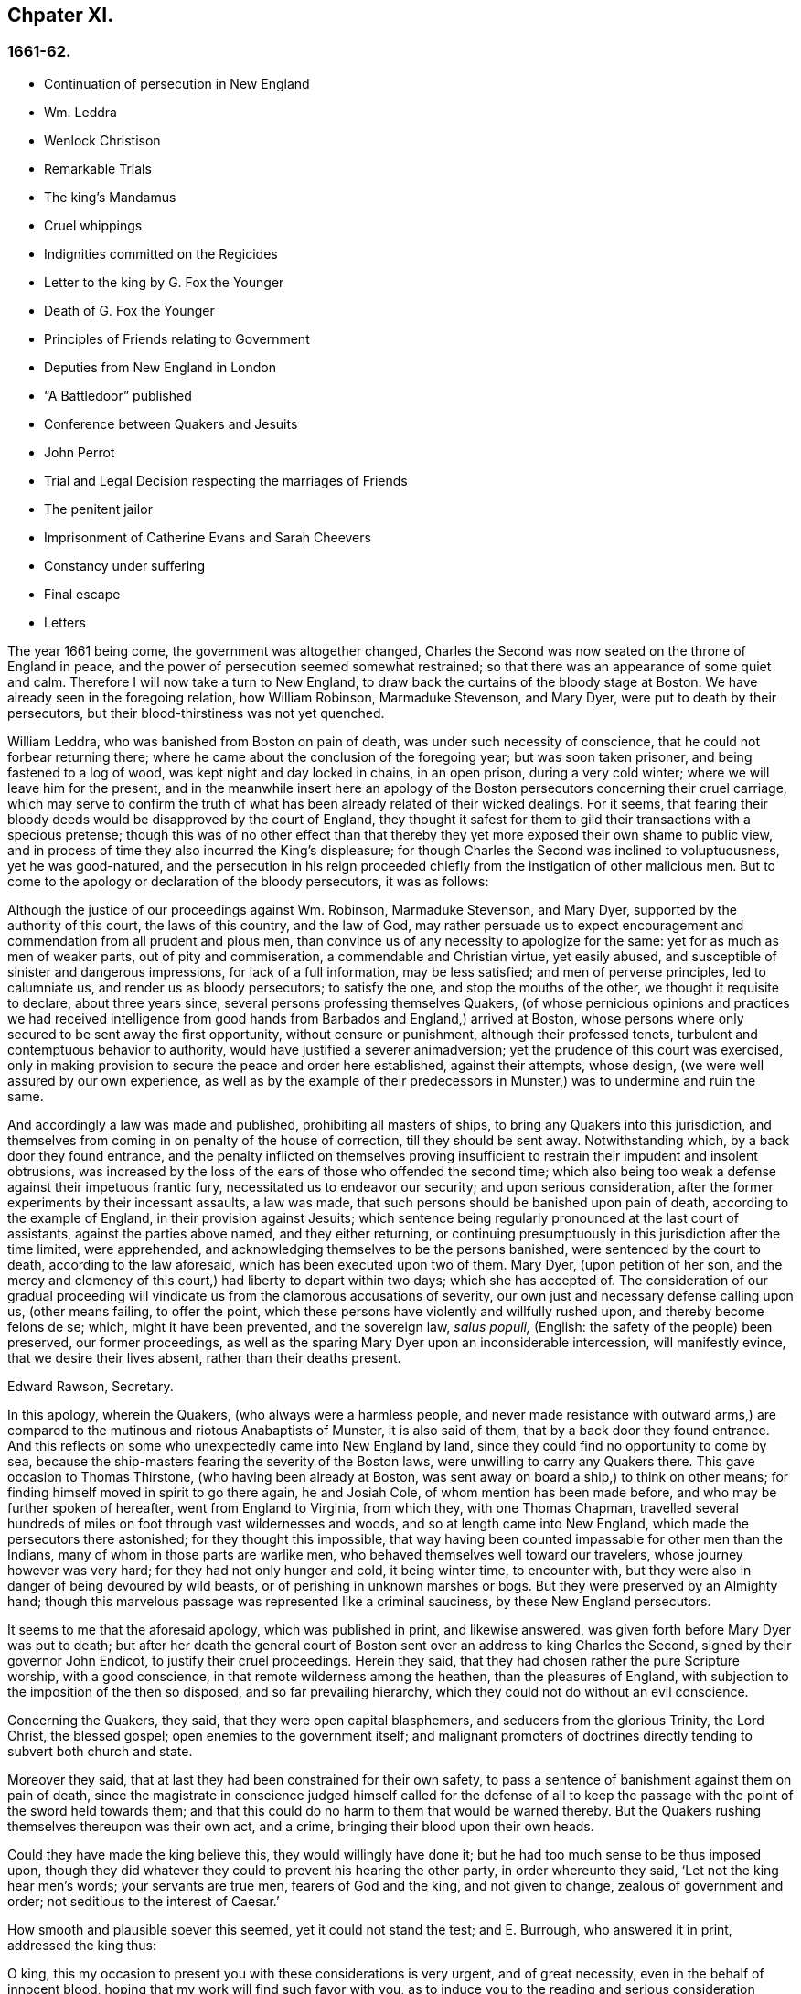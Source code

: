== Chpater XI.

=== 1661-62.

[.chapter-synopsis]
* Continuation of persecution in New England
* Wm. Leddra
* Wenlock Christison
* Remarkable Trials
* The king`'s Mandamus
* Cruel whippings
* Indignities committed on the Regicides
* Letter to the king by G. Fox the Younger
* Death of G. Fox the Younger
* Principles of Friends relating to Government
* Deputies from New England in London
* "`A Battledoor`" published
* Conference between Quakers and Jesuits
* John Perrot
* Trial and Legal Decision respecting the marriages of Friends
* The penitent jailor
* Imprisonment of Catherine Evans and Sarah Cheevers
* Constancy under suffering
* Final escape
* Letters

The year 1661 being come, the government was altogether changed,
Charles the Second was now seated on the throne of England in peace,
and the power of persecution seemed somewhat restrained;
so that there was an appearance of some quiet and calm.
Therefore I will now take a turn to New England,
to draw back the curtains of the bloody stage at Boston.
We have already seen in the foregoing relation, how William Robinson,
Marmaduke Stevenson, and Mary Dyer, were put to death by their persecutors,
but their blood-thirstiness was not yet quenched.

William Leddra, who was banished from Boston on pain of death,
was under such necessity of conscience, that he could not forbear returning there;
where he came about the conclusion of the foregoing year; but was soon taken prisoner,
and being fastened to a log of wood, was kept night and day locked in chains,
in an open prison, during a very cold winter; where we will leave him for the present,
and in the meanwhile insert here an apology of the
Boston persecutors concerning their cruel carriage,
which may serve to confirm the truth of what has
been already related of their wicked dealings.
For it seems,
that fearing their bloody deeds would be disapproved by the court of England,
they thought it safest for them to gild their transactions with a specious pretense;
though this was of no other effect than that thereby
they yet more exposed their own shame to public view,
and in process of time they also incurred the King`'s displeasure;
for though Charles the Second was inclined to voluptuousness, yet he was good-natured,
and the persecution in his reign proceeded chiefly
from the instigation of other malicious men.
But to come to the apology or declaration of the bloody persecutors, it was as follows:

[.embedded-content-document]
--

Although the justice of our proceedings against Wm. Robinson, Marmaduke Stevenson,
and Mary Dyer, supported by the authority of this court, the laws of this country,
and the law of God,
may rather persuade us to expect encouragement and
commendation from all prudent and pious men,
than convince us of any necessity to apologize for the same:
yet for as much as men of weaker parts, out of pity and commiseration,
a commendable and Christian virtue, yet easily abused,
and susceptible of sinister and dangerous impressions, for lack of a full information,
may be less satisfied; and men of perverse principles, led to calumniate us,
and render us as bloody persecutors; to satisfy the one,
and stop the mouths of the other, we thought it requisite to declare,
about three years since, several persons professing themselves Quakers,
(of whose pernicious opinions and practices we had received intelligence
from good hands from Barbados and England,) arrived at Boston,
whose persons where only secured to be sent away the first opportunity,
without censure or punishment, although their professed tenets,
turbulent and contemptuous behavior to authority,
would have justified a severer animadversion;
yet the prudence of this court was exercised,
only in making provision to secure the peace and order here established,
against their attempts, whose design, (we were well assured by our own experience,
as well as by the example of their predecessors in
Munster,) was to undermine and ruin the same.

And accordingly a law was made and published, prohibiting all masters of ships,
to bring any Quakers into this jurisdiction,
and themselves from coming in on penalty of the house of correction,
till they should be sent away.
Notwithstanding which, by a back door they found entrance,
and the penalty inflicted on themselves proving insufficient
to restrain their impudent and insolent obtrusions,
was increased by the loss of the ears of those who offended the second time;
which also being too weak a defense against their impetuous frantic fury,
necessitated us to endeavor our security; and upon serious consideration,
after the former experiments by their incessant assaults, a law was made,
that such persons should be banished upon pain of death,
according to the example of England, in their provision against Jesuits;
which sentence being regularly pronounced at the last court of assistants,
against the parties above named, and they either returning,
or continuing presumptuously in this jurisdiction after the time limited,
were apprehended, and acknowledging themselves to be the persons banished,
were sentenced by the court to death, according to the law aforesaid,
which has been executed upon two of them.
Mary Dyer, (upon petition of her son,
and the mercy and clemency of this court,) had liberty to depart within two days;
which she has accepted of.
The consideration of our gradual proceeding will
vindicate us from the clamorous accusations of severity,
our own just and necessary defense calling upon us, (other means failing,
to offer the point, which these persons have violently and willfully rushed upon,
and thereby become felons de se; which, might it have been prevented,
and the sovereign law, _salus populi,_ (English: the safety of the people) been preserved,
our former proceedings,
as well as the sparing Mary Dyer upon an inconsiderable intercession,
will manifestly evince, that we desire their lives absent,
rather than their deaths present.

[.signed-section-signature]
Edward Rawson, Secretary.

--

In this apology, wherein the Quakers, (who always were a harmless people,
and never made resistance with outward arms,) are compared
to the mutinous and riotous Anabaptists of Munster,
it is also said of them, that by a back door they found entrance.
And this reflects on some who unexpectedly came into New England by land,
since they could find no opportunity to come by sea,
because the ship-masters fearing the severity of the Boston laws,
were unwilling to carry any Quakers there.
This gave occasion to Thomas Thirstone, (who having been already at Boston,
was sent away on board a ship,) to think on other means;
for finding himself moved in spirit to go there again, he and Josiah Cole,
of whom mention has been made before, and who may be further spoken of hereafter,
went from England to Virginia, from which they, with one Thomas Chapman,
travelled several hundreds of miles on foot through vast wildernesses and woods,
and so at length came into New England, which made the persecutors there astonished;
for they thought this impossible,
that way having been counted impassable for other men than the Indians,
many of whom in those parts are warlike men,
who behaved themselves well toward our travelers, whose journey however was very hard;
for they had not only hunger and cold, it being winter time, to encounter with,
but they were also in danger of being devoured by wild beasts,
or of perishing in unknown marshes or bogs.
But they were preserved by an Almighty hand;
though this marvelous passage was represented like a criminal sauciness,
by these New England persecutors.

It seems to me that the aforesaid apology, which was published in print,
and likewise answered, was given forth before Mary Dyer was put to death;
but after her death the general court of Boston sent
over an address to king Charles the Second,
signed by their governor John Endicot, to justify their cruel proceedings.
Herein they said, that they had chosen rather the pure Scripture worship,
with a good conscience, in that remote wilderness among the heathen,
than the pleasures of England, with subjection to the imposition of the then so disposed,
and so far prevailing hierarchy, which they could not do without an evil conscience.

Concerning the Quakers, they said, that they were open capital blasphemers,
and seducers from the glorious Trinity, the Lord Christ, the blessed gospel;
open enemies to the government itself;
and malignant promoters of doctrines directly tending to subvert both church and state.

Moreover they said, that at last they had been constrained for their own safety,
to pass a sentence of banishment against them on pain of death,
since the magistrate in conscience judged himself called for the defense
of all to keep the passage with the point of the sword held towards them;
and that this could do no harm to them that would be warned thereby.
But the Quakers rushing themselves thereupon was their own act, and a crime,
bringing their blood upon their own heads.

Could they have made the king believe this, they would willingly have done it;
but he had too much sense to be thus imposed upon,
though they did whatever they could to prevent his hearing the other party,
in order whereunto they said, '`Let not the king hear men`'s words;
your servants are true men, fearers of God and the king, and not given to change,
zealous of government and order; not seditious to the interest of Caesar.`'

How smooth and plausible soever this seemed, yet it could not stand the test;
and E. Burrough, who answered it in print, addressed the king thus:

[.embedded-content-document.address]
--

O king, this my occasion to present you with these considerations is very urgent,
and of great necessity, even in the behalf of innocent blood,
hoping that my work will find such favor with you,
as to induce you to the reading and serious consideration thereof.

--

E+++.+++ Burrough then examining all their pretended reasons,
represented also to the king how some of these petitioners some time before
had not stuck to write in a letter from Boston to one Gordon:
'`There is more danger in these Quakers, to trouble and overcome England,
than in the king of Scots,
and all the Catholic princes in Germany;`' which plainly denoted,
that they reputed the king a troubler of England,
whom they numbered with the Catholic princes of Germany.
What E. Burrough obtained of the king for his friends, we may see hereafter.

But first I return to William Leddra, whom I left in prison:
it was on the 9th of the First month of this year,
that he was brought into the court of assistants, with his chains and log at his heels.
And he asking the jailer, when he intended to take off the irons from his legs,
the jailer roughly answered, '`When you are going to be hanged.`'
W+++.+++ Leddra then being brought to the bar, it was told him by the rulers,
speaking of their law, that he was found guilty, and so, that he was to die.
He said, '`What evil have I done?`'
The answer was, his own confession was as good as a thousand witnesses.
He asked, what that was?
To which they answered, that he acknowledged these Quakers that were put to death,
and that they were innocent.
Besides, that he would not put off his hat in court, and that he said thee and thou.
Then said William to them, '`You will put me to death for speaking English,
and for not putting off my clothes?
To this major-general Denison returned,`'A man may speak treason in English.`'
And William replied, '`Is it treason to say _thee_ and _thou_ to a single person?
But none answered, only Simon Broadstreet, one of the court, asked him,
whether he would go for England?
To which he answered, '`I have no business there.`'
Hereupon Broadstreet, pointing to the gallows, said, '`Then you shall go that way.`'
To which William returned, '`What,
will you put me to death for breathing in the air in your jurisdiction?
And for what you have against me I appeal to the laws of England for my trial;
and if by them I am guilty, I refuse not to die.`'
Of this no notice was taken, but instead thereof,
they endeavored to persuade him to recant of his error,
(as they styled it,) and to conform; to which with a grave magnanimity he answered,
'`What! to join with such murderers as you are?
Then let every man that meets me say,
lo this is the man that has forsaken the God of his salvation.`'

While the trial of W. Leddra was you going on, Wenlock Christison,
who was already banished upon pain of death, came into the court.
This struck a damp upon them,
insomuch that for some space of time there was silence in the court:
but at length one of the bloody council cried, '`Here is another,
fetch him up to the bar,`' Which the marshal performing, the secretary Rawson said,
'`Is not your name Wenlock Christison?`'
'`Yes,`' said Wenlock.
'`Well,`' said the governor, John Endicot, '`,what do you here?
Were you not banished upon pain of death?`'
To which Wenlock answered, '`Yes, I was.`'
And to the question, '`What do you here then?
he answered, '`I am come here to warn you that you should shed no more innocent blood;
for the blood that you have shed already,
cries to the Lord God for vengeance to come upon you.`'
Whereupon it was said, '`Take him away, jailer.`'
It having been told W. Leddra,
that at the last general court he had liberty given him to go for England,
or to go out of their jurisdiction; and that promising to do so, and come there no more,
he might save his life; he answered, '`I stand not in my own will,
but in the will of the Lord: if I may have my freedom, I shall go,
but to make you a promise I cannot.`'
But this was so far from giving content,
that they proceeded to pronounce sentence of death against him; which being done,
he was led from the court to prison again,
where the day before his death he wrote the following letter to his friends:

[.embedded-content-document.epistle]
--

[.salutation]
Most dear and inwardly beloved,

The sweet influences of the morning star,
like a flood distilling into my innocent habitation,
has so filled me with the joy of the Lord in the beauty of holiness,
that my spirit is as if it did not inhabit a tabernacle of clay,
but is wholly swallowed up in the bosom of eternity, from which it had its being.

Alas, alas, what can the wrath and spirit of man, that lusts to envy,
aggravated by the heat and strength of the king of the locusts,
which came out of the pit, do unto one that is hid in the secret places of the Almighty,
or unto them that are gathered under the healing wings of the Prince of Peace?
under whose armor of light they shall be able to stand in the day of trial,
having on the breastplate of righteousness, and the sword of the spirit,
which is their weapon of war against spiritual wickedness, principalities, and powers,
and the rulers of the darkness of this world, both within and without.
Oh, my beloved!
I have waited as a dove at the windows of the ark, and have stood still in that watch,
which the Master,
(without whom I could do nothing,) did at his coming reward with fulness of his love,
wherein my heart did rejoice,
that I might in the love and life of God speak a
few words to you sealed with the spirit of promise,
that the taste thereof might be a savor of life, to your life,
and a testimony in you of my innocent death: and if I had been altogether silent,
and the Lord had not opened my mouth unto you, yet he would have opened your hearts,
and there have sealed my innocency with the streams of life,
by which we are all baptized into that body which is in God,
whom and in whose presence there is life; in which, as you abide,
you stand upon the pillar and ground of truth; for, the life being the truth and the way,
go not-one step without it, lest you should compass a mountain in the wilderness;
for unto everything there is a season.

As the flowing of the ocean does fill every creek and branch thereof,
and then retires again towards its own being and fulness, and leaves a savor behind it,
so does the life and virtue of God flow into every one of your hearts,
whom he has made partakers of his divine nature; and when it withdraws but a little,
it leaves a sweet savor behind it, that many can say,
they are made clean through the word that he has spoken to them:
in which innocent condition you may see what you are in the presence of God,
and what you are without him.
Therefore, my dear hearts, let the enjoyment of the life alone be your hope,
your joy and consolation,
and let the man of God flee those things that would lead the mind out of the cross,
for then the savor of the life will be buried:
and although some may speak of things that they received in the life, as experiences,
yet the life being veiled,
and the savor that is left behind washed away by the fresh floods of temptation,
the condition that they did enjoy in the life, boasted of by the airy thing,
will be like the manna that was gathered yesterday, without any good scent or savor.
For, it was only well with the man while he was in the life of innocency;
but being driven from the presence of the Lord into the earth, what can he boast of?
And although you know these things, and many of you, much more than I can say; yet,
for the love and zeal I bear to the truth and honor of God,
and tender desire of my soul to those that are young,
that they may read me in that from which I write,
to strengthen them against the wiles of the subtle serpent that beguiled Eve, I say,
stand in the watch within, in the fear of the Lord, which is the very entrance of wisdom,
and the state where you are ready to receive the secrets of the Lord:
hunger and thirst patiently, be not weary, neither doubt.
Stand still, and cease from your own working,
and in due time you shall enter into the rest, and your eyes shall behold his salvation,
whose testimonies are sure and righteous altogether: let them be as a seal upon your arm,
and as jewels about your neck, that others may see what the Lord has done for your souls:
confess him before men, yes, before his greatest enemies;
fear not what they can do unto you: greater is he that is in you,
than he that is in the world: for he will clothe you with humility,
and in the power of his meekness you shall reign over all
the rage of your enemies in the favor of God;
wherein, as you stand in faith, you are the salt of the earth; for,
many seeing your good works, may glorify God in the day of their visitation.
'`Take heed of receiving that which you saw not in the light,
lest you give ear to the enemy.
Bring all things to the light, that they may be proved, whether they be wrought in God;
the love of the world, the lust of the flesh, and the lust of the eye,
are without the light, in the world;
therefore possess your vessels in all sanctification and honor,
and let your eye look at the mark: he that has called you is holy:
and if there be an eye that offends, pluck it out, and cast it from you:
let not a temptation take hold, for if you do, it will keep from the favor of God,
and that will be a sad state; for, without grace possessed,
there is no assurance of salvation: by grace you are saved;
and the witnessing of it is sufficient for you,
to which I commend you all my dear friends, and in it remain.

[.signed-section-closing]
Your brother,

[.signed-section-signature]
William Leddra.

[.signed-section-context-close]
Boston Jail, the 13th of the First Month, 1660-61. The day before he suffered.

--

The next day after this letter was written, the execution of W. Leddra was performed,
which was on the 14th of the First month.
After the lecture was ended, the governor, John Endicot,
came with a guard of soldiers to the prison, where W. Leddra`'s irons were taken off,
with which he had been chained to a log both night and day during a cold winter;
and now they were knocked off, according to what the jailer once said,
as has been related before.
William then having taken his leave of Wenlock Christison, and others then in bonds,
when called, went forth to the slaughter,
encompassed with a guard to prevent his speaking to his friends;
which Edward Wharton an inhabitant of Salem, and also banished on pain of death, seeing,
and speaking against, one among the company said,
'`O Edward it will be your turn next!`' To which Captain Oliver added,
'`if you speak a word, I`'ll stop your mouth.`'
Then W. Leddra being brought to the foot of the ladder, was pinioned,
and as he was about to ascend the same, he took leave of his friend, E. Wharton,
to whom he said, '`All that will be Christ`'s disciples, must take up the cross.`'
He standing upon the ladder, somebody said, '`William,
have you any thing to say to the people?`'
Thereupon he spoke thus, '`For the testimony of Jesus,
and for testifying against deceivers, and the deceived, I am brought here to suffer.`'
This took so much with the people, that it wrought a tenderness in many.
But to quench this, priest Allen said to the spectators, '`People,
I would not have you think it strange to see a man so willing to die;
for that`'s no new thing.
And you may read how the apostle said, that some should be given up to strong delusions,
and even dare to die for it.`'
But he did not say where the apostle speaks so,
neither have I found it any where in the holy writ; though I know that Paul says, Romans 5:7.
"`Peradventure for a good man some would even dare to die.`"
But it seems it was sufficient for Allen, if he could but render Leddra odious:
who however continued cheerful:
for as the executioner was putting the halter about his neck, he was heard to say,
'`I commit my righteous cause unto you, O God.`'
The executioner then being charged to make haste, W. Leddra,
at the turning of the ladder, cried,
'`Lord Jesus receive my spirit;`' and so he was turned off, and finished his days.
The hangman cut down the dead body,
and lest it should be so barbarously used as those
of William Robinson and Marmaduke Stevenson,
(which none holding when cut down,
fell to the ground to the breaking of W. Robinson`'s skull,) Edward Wharton,
John Chamberlain, and others, caught the body in their arms and laid it on the ground,
till the hangman had stripped it of its clothes; who having done so, said,
that he was a comely man, as indeed he was.
The body being stripped, William`'s friends took it, laid it in a coffin, and buried it.
For further confirmation of what has been related,
the following letter of one of the spectators, that was there accidentally, may be added:

[.embedded-content-document.letter]
--

[.signed-section-context-open]
Boston, March 26, 1661.

On the 14th of this instant, there was one William Leddra, who was put to death.
The people of the town told me, he might go away if he would;
but when I made further inquiry, I heard the marshal say, that he was chained in prison,
from the time he was condemned, to the day of his execution.
I am not of his opinion: but yet truly I thought the Lord did mightily appear in the man.
I went to one of the magistrates of Cambridge,
who had been of the jury that condemned him, as he told me himself,
and I asked him by what rule he did it?
He answered me that he was a rogue, a very rogue.
But what is this to the question, I said, where is your rule?
He said, he had abused authority.
Then I goes after the man, and asked him,
whether he did not look on it as a breach of rule to slight and undervalue authority?
And I said that Paul gave Festus the title of honor, though he was a heathen.
(I do not say that these magistrates are heathens).
Then, when the man was on the ladder, he looked on me, and called me friend, and said,
know that this day I am willing to offer up my life for the witness of Jesus.
Then I desired leave of the officers to speak, and said, Gentlemen,
I am a stranger both to your persons and country, and yet a friend to both:
and I cried aloud, for the Lord`'s sake, take not away the man`'s life;
but remember Gamaliel`'s council to the Jews.
If this be of man it will come to nought, but if it be of God, you cannot overthrow it:
but be careful you be not found fighters against God.
And the captain said, why had you not come to the prison?
The reason was, because I heard the man might go if he would;
and therefore I called him down from the tree, and said, come down, William,
you may go away if you will.
Then captain Oliver said, it was no such matter; and asked, what I had to do with it?
And besides, bade me be gone: and I told them, I was willing;
for I cannot endure to see this, I said.
And when I was in the town,
some did seem to sympathize with me in my grief But I told them,
that they had no warrant from the word of God, nor precedent from our country,
nor power from his majesty to hang the man.
I rest,

[.signed-section-closing]
Your Friend,

[.signed-section-signature]
Thomas Wilkie.

[.signed-section-context-close]
To Mr. George Lad, master of the "`America`" of Dartmouth, now at Barbados.

--

William Leddra being thus dispatched,
it was resolved to make an end also of Wenlock Christison.
He therefore was brought from the prison to the court at Boston, where the governor,
John Endicot, and the deputy-governor, Richard Bellingham, being both present,
it was told him, '`Unless you renounce your religion, you shall surely die.`'
But instead of shrinking, he said with an undaunted courage, '`No,
I shall not change my religion, nor seek to save my life;
neither do I intend to deny my master; but if I loose my life for Christ`'s sake,
and the preaching of the gospel, I shall save my life.`'
This noble resolution gave such a check to his persecutors,
that they did not then go on with the trial, but sent him away to prison again.
And it being said by somebody, that William Leddra was dead,
a certain person said to Wenlock, '`O your turn is next.`'
To which he gravely replied,
'`The will of the Lord be done,`' showing thereby his entire resignation.

Being now locked up again in prison, he was kept there till about the Fourth month:
but then the court being set, a spirit of confusion appeared there,
and a division among several of the members;
for though the greatest part were for taking the same course
with him as with those that were already put to death,
yet several would not consent to it.
And as natural occurrences sometimes cause reflections among observing people,
so it happened here; for during their deliberations how to deal with Wenlock Christison,
which lasted for the space of two weeks, the sun in the firmament shone not,
a thing at that season somewhat extraordinary;
which gave occasion for some to say that the sun abhorring this bloody business,
hid itself from them.
But after many debates, the sanguinary council at length agreed,
and Wenlock was brought to the bar, where the governor, John Endicot, asked him,
what he had to say for himself, why he should not die?
He answered, '`I have done nothing worthy of death; if I have I refuse not to die.`'
To this another said, '`You are come in among us in rebellion,
which is as the sin of witchcraft, and ought to be punished.`'
Hence it appears how perversely these blood-thirsty persecutors
applied the Holy Scriptures to their cruel ends,
and so made a wrong use of the prophet Samuel`'s words to Saul;
to which false conclusion Wenlock answered, '`I came not in among you in rebellion,
but in obedience to the God of heaven, not in contempt to any of you,
but in love to your souls and bodies; and that you shall know one day,
when you and all men must give an account of the deeds done in the body.
Take heed, (thus he went on,) for you cannot escape the righteous judgments of God.`'
Then said major-general Adderton, '`You pronounce woes and judgments,
and those that are gone before you pronounced woes and judgments;
but the judgments of the Lord God are not come upon us as yet.`'
So insolent and hard-hearted may man become,
as not to hesitate even to defy the Most High.
But before we draw the curtains of this stage,
we shall see the tragical end of this Adderton,
who now received this answer from Wenlock: '`Be not proud,
neither let your spirits be lifted up:
God does but wail till the measure of your iniquity be filled up,
and that you have run your ungodly race;
then will the wrath of God come upon you to the uttermost.
And as for your part, it hangs over your head, and is near to be poured down upon you,
and shall come as a thief in the night suddenly, when you think not of it.`'

Then Wenlock asked, '`By what law will you put me to death?`'
The answer was, '`We have a law, and by our law you are to die.`'
'`So said the Jews of Christ, (replied Wenlock,) We have a law,
and by our law he ought to die.
Who empowered you to make that law?`'
To which one of the board answered, we have a patent, and are the patentees;
judge whether we have not power to make laws.`'
Hereupon Wenlock asked again,
'`How! have you power to make laws repugnant to the laws of England?`'
'`No,`' said the governor.
'`Then, (replied Wenlock,) you are gone beyond your bounds,
and have forfeited your patent; and that is more than you can answer.
Are you, (asked he,) subjects to the king, yes, or no?`'
'`What good will that do you,`' replied the secretary?
'`If you are, (answered Wenlock,) say so; for in your petition to the king,
you desire that he would protect you,
and that you may be worthy to kneel among his loyal subjects.`'
To which one said, '`Yes, we are so.`'
'`Well, (said Wenlock,) so am I, and for any thing I know, am as good as you,
if not better; for if the king did but know your hearts as God knows them,
he would see that you are as rotten towards him, as they are towards God.
Therefore seeing that you and I are subjects to the king,
I demand to be tried by the laws of my own nation.`'
It was answered,
'`You shall be tried by a bench and a jury:`' for it seems they began
to be afraid to go on in the former course of trial without a jury,
this being contrary to the laws of England.
But Wenlock said, '`That is not the law, but the manner of it;
for I never heard nor read of any law that was in England to hang Quakers.`'
To this the governor replied, that there was a law to hang Jesuits.
To which Wenlock returned.
'`If you put me to death, it is not because I go under the name of a Jesuit,
but of a Quaker: therefore I appeal to the laws of my own nation.`'
But instead of taking notice of this, one said, that he was in their hands,
and had broken their law, and they would try him.
Wenlock still appealed to the law of his own nation: yet the jury being called over,
went out, but quickly returned, and brought him in guilty.
Whereupon the secretary said, '`Wenlock Christison, hold up your hand.`'
'`I will not,`' said Wenlock, '`I am here and can hear you.`'
Then the secretary cried, '`Guilty or not guilty?`'
'`I deny all guilt,`' replied Wenlock, '`for my conscience is clear in the sight of God.`'
But the governor said, '`The jury has condemned you.`'
Wenlock answered, '`The Lord does justify me; who are you that condemns?`'

They then voted as to the sentence of death, but were in a manner confounded,
for several could not vote him guilty of death.
The governor seeing this division, said,
'`I could find in my heart to go home:`' being in such a rage,
that he flung something furiously on the table;
which made Wenlock cry,`' It were better for you to be at home than here,
for you are about a bloody piece of work.`'
Then the governor put the court to vote again; but this was done confusedly,
which so incensed the governor, that he stood up and said, '`You that will not consent,
record it: I thank God I am not afraid to give judgment.`'
Thus we see that to be drunk with blood, does not quench the thirst after blood;
for Endicot the governor, seeing others backward to vote,
precipitately pronounced judgment himself, and said, '`Wenlock Christison,
hearken to your sentence: You must return to the place from which you came,
and from there to the place of execution,
and there you must be hanged until you are dead, dead, dead.`'
To which Wenlock said, '`The will of the Lord be done, in whose will I came among you,
and in whose counsel I stand, feeling his eternal power,
that will uphold me unto the last gasp.`'
Moreover he cried thus: '`Known be it unto you all,
that if you have power to take my life from me,
my soul shall enter into everlasting rest and peace with God,
where you yourselves shall never come.
And if you have power to take my life from me, the which I do question,
I do believe you shall never more take Quakers`' lives from them: note my words:
do not think to weary out the living God, by taking away the lives of his servants.
What do you gain by it`'? for the last man that you have put to death,
here are five come in his room.
And if you have power to take my life from me,
God can raise up the same principle of life in ten of his servants,
and send them among you in my room, that you may have torment upon torment,
which is your portion; for there is no peace to the wicked, says my God.`'
The holy confidence with which he uttered these words show,
and the sequel made it appear plainly, that something supernatural was contained in them:
and it is remarkable, that among the imprisoned Quakers,
there were then several that had been banished on pain of death;
and among these also Elizabeth Hooton;
and Edward Wharton stayed in his habitation contrary to his sentence of banishment.

Wenlock having received sentence of death, was brought to prison again,
where having been detained five days,
the marshal and a constable came to him with an order from the
court for his enlargement with twenty-seven more of his friends,
then in prison for their testimony to the Truth,
saying they were ordered by the court to make him acquainted with their new law.
'`What means this?`'
said Wenlock, '`Have you a new law?
'`Yes,`' said they.
'`Then you have deceived most people,`' said Wenlock.
'`Why?`'
said they.
'`Because,`' said he, '`they did think the gallows had been your last weapon.
Your magistrates said that your law was a good and wholesome law made for your peace,
and the safeguard of your country.
What, are your hands now become weak?
The power of God is over you all.`'

Thus the prison doors were opened, and Wenlock, with twenty-seven more of his friends,
as aforesaid, set at liberty, save that two of them, namely,
Peter Pearson and Judith Brown, being stripped to the waist,
and fastened to a cart`'s tail,
were whipped through the town of Boston with twenty stripes apiece.

Now though not long after an order came from the king, as will be said anon,
whereby these persecutors were charged to desist from putting the Quakers to death,
yet is seems they had got some scent of the king`'s displeasure,
who had a mind to stop their bloody career:
for having got a book written by George Bishop,
containing a relation of the cruel persecution in New England,
and reading a passage concerning major-general Denison, who,
to put off those that complained of their wicked proceeding, said,
'`This year you will go to complain to the parliament,
and the next year they will send to see how it is;
and the third year the government is changed.`'
He took much notice of this, and calling to the lords to hear it, said, '`Lo,
these are my good subjects of New England: but I will put a stop to them.`'

It was not long before an opportunity was offered;
for the news of William Leddra`'s death being come into England,
with an information of the danger that others were in of going the same way,
their friends took it so to heart, especially Edward Burrough,
that having got audience of the king,
he said to him there was a vein of innocent blood opened in his dominions,
which if it were not stopped would overrun all.
To which the king replied, '`But I will stop that vein.`'
Then Burrough desired him to do it speedily; '`for we know not,`' said he,
'`how many may soon be put to death.`'
The king answered, '`As soon as you will.
Call, said he to some present, the secretary, and I will do it presently.`'
The secretary being come, a mandamus was forthwith granted.
A day or two after, going again to the king, to desire dispatch of the matter,
the king said he had no occasion at present to send a ship there;
but if they would send one, they might do it as soon as they could.
E+++.+++ Burrough then asked the king if it would please
him to grant his deputation to one called a Quaker,
to carry the mandamus to New England.
The king answered, '`Yes, to whom you will.`'
Whereupon E. Burrough named one Samuel Shattock, who being an inhabitant of New England,
was banished on pain of death, if ever he returned there.
And the king accordingly granted the deputation to him,
with full power to carry the mandamus, which was as follows:

[.embedded-content-document.legal]
--

[.letter-heading]
Charles R.

Trusty and well-beloved, we greet you well.
Having been informed that several of our subjects among you, called Quakers, have been,
and are imprisoned by you, whereof some have been executed, and others,
(as has been represented unto us,) are in danger to undergo the like:
we have thought fit to signify our pleasure in that behalf for the future;
and do hereby require, that if there be any of those people called Quakers among you,
now already condemned to suffer death, or other corporal punishment,
or that are imprisoned, and obnoxious to the like condemnation,
you are to forbear to proceed any further therein;
but that you forthwith send the said persons,
(whether condemned or imprisoned,) over into this our kingdom of England,
together with the respective crimes or offenses laid to their charge;
to the end that such course may be taken with them here,
as shall be agreeable to our laws, and their demerits.
And for so doing, these our letters shall be your sufficient warrant and discharge.

Given at our court at Whitehall, the 9th day of September, 1661,
in the 13th year of our reign.

[.signed-section-closing]
By his majesty`'s command,

[.signed-section-signature]
William Morris.

--

[.offset]
The superscription was:

[.embedded-content-document.legal]
--

To our trusty and well-beloved John Endicot, Esq.
and to all and every other the governor, or governors of our plantations of New-England,
and of all the colonies thereunto belonging; that now are, or hereafter shall be:
and to all and every the ministers and officers of
our said plantations and colonies whatsoever,
within the continent of New England.

--

Thus favorable the king manifested himself;
and in England persecution for religion was a little at a stand;
but it was but a kind of respite.
G+++.+++ Fox the younger, a man of excellent qualifications, and great boldness,
foresaw an imminent storm; and lest any carelessness might enter among his friends,
in the Fourth month he wrote the following exhortation to them:

[.embedded-content-document.epistle]
--

What my heavenly Father has determined for these men to do, no man can stop it:
O that patience might be abode in by all that know his name,
and his will submitted unto by them that he has called.
O be still, strive not, but drink the cup which our Father allows to be given;
I know it will be bitter to some;
but whosoever strives against it shall come to loss and shame:
for the Lord will yet further try his people,
till it be fully and clearly manifest who are the approved in his sight.
This he will certainly do;
therefore let not the present calm beget a wrong security in any, for lo the day hastens,
and comes swiftly, that another storm must arise;
and in vain will it be to fly to the tall cedars and strong oaks for shelter;
for nothing but the name of the Lord can preserve in that day.

[.signed-section-signature]
George Fox, the younger:

--

That this G. Fox did not reckon amiss,
when in this exhortation he said the day hastens that another storm must arise,
we shall see before long: but first we must take a view of things in America.

This mandamus to the rulers of New England being obtained, as has been said,
quick dispatch was thought necessary to send it there.
And Samuel Shattock being empowered by the king to carry it,
an agreement was made with one Ralph Goldsmith, who was master of a good ship,
and also one of those called Quakers, for three hundred pounds,
(goods or no goods,) to sail in ten days.
He then immediately made all things ready to set sail,
and with a prosperous gale arrived in about six weeks
time before the town of Boston in New England,
upon a First-day of the week.
The townsmen seeing a ship come into the bay with English colors, soon came on board,
and asked for the captain.
Ralph Goldsmith told them he was the commander.
Then they asked him whether he had any letters; and he said '`Yes.`'
Whereupon they asked if he would deliver them; but he said, '`No, not today.`'
So they went ashore, and reported there was a ship full of Quakers,
and that Samuel Shattock was among them,
who they knew was by their law liable to be put to death,
for coming in again after banishment: but they knew not his errand nor authority.

All being thus kept close,
and none of the ship`'s company allowed to go on shore that day,
next morning Samuel Shattock, the king`'s deputy, and Ralph Goldsmith,
the commander of the vessel, went on shore;
and sending the men that landed them back to the ship,
they two went through the town to the governor John Endicot`'s door, and knocked.
He sending a man to know their business,
they sent him word their business was from the king of England,
and that they would deliver their message to none but the governor himself.
Thereupon they were admitted to go in, and the governor came to them,
and commanded Shattock`'s hat to be taken off,
and having received the deputation and the mandamus, he laid off his hat;
and ordering Shattock`'s hat to be given him again, he looked upon the papers,
and then going out, went to the deputy-governor,
and bid the king`'s deputy and the master of the ship to follow him.
Being come to the deputy-governor, and having consulted with him about the matter,
he returned to the two aforesaid persons and said, '`We shall obey his majesty`'s command.`'
After this, the master of the ship gave liberty to the passengers to come ashore,
which they did, and met together with their friends of the town,
to offer up praises to God for this wonderful deliverance.

Now for as much as several of their friends were yet in prison at Boston,
the following order was given forth by the council not long after.

[.embedded-content-document.legal]
--

[.letter-heading]
To William Salter, keeper of the prison at Boston.

You are required by authority, and order of the general court,
forthwith to release and discharge the Quakers, who at present are in custody.
See that you do not neglect this.

[.signed-section-closing]
By order of the court,

[.signed-section-signature]
Edward Rawson, Secretary.

[.signed-section-context-close]
Boston, 9th Dec. 1661.

--

They then consulted what to do that they might not incur the king`'s displeasure;
and it was agreed to send a deputation to him.
First,
colonel Temple was sent to acquaint the king with their having set the Quakers at liberty;
and he was followed not long after by the chief priest John Norton,
and Simon Broadstreet, one of the magistrates.

The year was now spent: but before I conclude it I must take notice,
as a pregnant instance of the marvelous vicissitude of mundane affairs,
that in the forepart of this year, the body of O. Cromwell,
which had been buried with great state in Westminster Abbey, was dug up,
as were also the bodies of Bradshaw and Ireton,
which three corpses were carried in carts to Tyburn, and there hanged on the gallows.
Then the executioner chopped off the heads, stamped with his foot on the bodies,
which were tumbled into a pit, dug near the gallows;
and the heads were exposed on the top of Westminster Hall,
where I remember to have seen them.
And that now befell Cromwell which he said about
seven years before in his speech to the parliament,
as has been mentioned in its due place,
viz. That he would rather be rolled into the grave, and buried with infamy,
than give his consent to the throwing away one of the fundamentals of that government,
namely, liberty of conscience.
And yet he allowed persecution to go on, as has been related at large: but now,
according to his saying, he was roiled with infamy into the grave;
which may serve indeed for a remarkable instance
of the justice and equal judgments of God.

About this time a book came out at London, bearing the title of [.book-title]#Semper Idem,# i. e.
[.book-title]#Always the Same,# or [.book-title]#A Parallel of Fanatics.#
The author concealed his name;
but he made it appear sufficiently that he was a Roman Catholic, and it may be a Jesuit:
for he inveighed not only against the Quakers and Baptists,
but also against the Presbyterians, and even Episcopalians,
and consequently against all Protestants.
No, the martyrs that were burnt in the bloody reign of queen Mary,
eldest daughter to king Henry the Eighth, were no less vilified than the Quakers,
in the said book, by the scornful name of rebels, and fanatics.
This book was sold publicly, and it seemed that none dared oppose it,
for fear of displeasing the court.
But E. Burrough, who was of an undaunted courage, and so continued till his death,
employed his pen to refute it, and gave forth his answer in print,
plainly showing what the anonymous author aimed at,
viz. That he would have the cruel usage of fire and faggots revived,
and wished to see the burning of reputed heretics brought again into vogue.
Which was the more to be taken notice of,
because such a publication of vilifying the martyrs with calumnies,
had not been seen at London for above a hundred years;
and all the groundless positions of the said author were
very notably answered by the said E. Burrough.

And since persecution in the latter end of this year
began to appear with open face again,
he published a book, which he called [.book-title]#Antichrist`'s Government Justly Detected#.
This he dedicated to all the rulers, etc. in the (so called) Christian world;
and therein, with sound arguments,
manifested the unlawfulness and injustice of persecution, and from which it had its rise;
and how dangerous it was to impose religion.

Next he treated at large concerning heresy,
and what punishment pertained to such as are truly convicted of it.
But lest any might think that he was for opposing
the duty of the civil magistrate against malefactors,
he said concerning the punishment of heresy,
(which he stated to be only an ecclesiastical censure,) that he only intended this,
where the error of a man and his heresy in his mind and judgment,
did only extend to the hurt of his own soul, and against God,
and not to the harm of his neighbor`'s person or estate.
But, thus continued he,
if his error and heresy do extend further than only against God and his own soul,
even to outward wrongs, or evils, or violence, or visible mischiefs committed,
as murders, or other the like crimes against men, to the injuring of others,
then I forbid not outward external punishment,
to be corporally inflicted upon the person and estate of such a man;
but it ought to be done, and that by the laws of men, provided for the same end;
even such a man`'s error, in such his wrong dealing,
may justly and lawfully be punished with death, banishment or penalties,
according to the desert of the crime, etc.
The author also wrote circumstantially concerning the government of antichrist,
and showed the deceit that was in it, and who were the subjects of his kingdom.

It was somewhat before this time that George Fox the younger, being a prisoner,
and seeing an intent of promoting popery, wrote the following letter to the king:

[.embedded-content-document.letter]
--

The King of kings has beheld, yes,
the King of kings has seen even all your actings in the dark,
and he has traced your walkings in obscure places;
and you have not hid your counsels from the almighty,
but he has seen all the intents of your heart,
and your good words have not at all deceived him,
nor those that purely stood in his counsels; for he has seen the snares,
and beheld the pits which privily have been preparing for the innocent,
(even in the time when smooth words have been given,) and he has showed them unto others.
Oh that you would have taken counsel of the Lord,
and obeyed the same! you should have been prospered;
but you have taken counsel of them which have caused you to err:
you have also sought to exalt and establish yourself, and your own honor,
and not the truth and honor of God only; which if you had truly done,
(in the self-denial,) God would have honored you:
you have not taken the Lord for your strength and stay,
but you have leaned to that which cannot help you,
even to that which will prove a broken reed unto you, if you come to prove its strength.
You have greatly dishonored and grieved the Lord,
by your setting up ministers which he loathes,
and by your providing a forced maintenance for them by an unjust law,
that so they may yet make a prey upon his people,
who for conscience-sake cannot put into their mouths,
being spiritually gathered therefrom by the word of the Lord.
You have also grieved the Spirit of the Lord,
in that you have not put a difference between that which the Spirit of the Lord moved,
and that which is moved by the evil lusts of men;
and hereby you have justified that which God has condemned,
and condemned that which he has justified, and will justify in the sight of his enemies.
O, friend, it is not the person of any man which the Lord regards,
but it is righteousness which he has respect to, and so far as man,
(whatever he may be,) by the drawing of the Truth comes into righteousness,
and acts therein, so far has the Lord unity with him, and no further:
these things should have been considered by you.
You have also grieved the Holy Ghost by the allowing
all these wicked and profane shows and sports,
which have abounded since your coming in,
by which the Lord`'s good creatures have been abused, wasted, and devoured.
You have highly displeased the Lord God,
by your allowing persecution to be acted in your name,
even while you in words have promised liberty; yes,
many are this day in holes and prisons, for the testimony of a good conscience,
and obeying the doctrine of Christ.
Oh! the Lord is grieved with the pride and wickedness that is lived in,
both in your family and dominions,
and you yourself have not been such a pattern and
example among them as you ought to have been.
O, friend! when I behold the wickedness, cruelty, and oppression,
that abounds in this nation in open view,
and also the secret abominations which are committed,
and are plotting and lurking in the chambers;
verily my life is even bowed down because of the fierce wrath of the Almighty,
which I see is kindled;
and because of the great destruction which I see attends the wicked,
whose ends and counsels the Lord will frustrate,
and upon whom he will pour out everlasting contempt.
Yes, and it has been often in me, before you came last into the land, and also since,
even when it has been shown me, what idolatry is intended in secret to be brought in,
that certainly it had been better for you that you had never come,
for I have seen it tending to your destruction.
And when I have seen the abomination and cruelties which are committed and intended,
there has a pity arose in me towards you for your soul`'s sake; and it has been my desire,
if it might stand with the will of God,
that he would put it into your heart to go out of the land again,
that so your life might be preserved, and that you might have time to repent;
for although many men flatter and applaud you for self ends,
yet I see the Lord is displeased with your ways.
Let no man deceive you by feigned words; God will not be mocked: such as you sow,
such must you reap.
You can not hide yourself from the Lord,
nor deliver yourself from the stroke of his hand:
O consider how soon has the Lord taken away your brother, who,
according to outward appearance, might have lived longer than you!
O, think not that men can preserve you, though all the nations about promise to help you!
Yet when the Lord appears against you, you must fall;
verily there is a great desolation near, your hand cannot stay it;
God has decreed that he may exalt his own kingdom: the nations are like a boiling pot,
a little flame will set them on Are;
and the windy doctrine of the priests shall help to kindle it;
oh the day will be terrible, who may abide it!
The stubble will be consumed, and the chaff shall be burned; the ungodly shall be abased,
for they cannot stand in judgment; but the seed shall be exalted.
O what shall I say that might be for your safety?
Verily I can say little; the Lord`'s decree must stand, the Lord is highly displeased,
and his wrath is near to be revealed: and he is swift in his goings,
and he will shorten the days of his enemies for his elect`'s sake.
O that your soul might be saved in the day of the
Lord! my spirit is in suffering for you,
my soul is afflicted within me because of the approaching of the day of your calamity,
from which no man can deliver you.
This is the Truth that must stand, and in love to your soul it is declared,
by him who must deal uprightly with all men: though for it I suffer outwardly,
yet I have a witness in your conscience, unto which I am made manifest;
and peace with the Lord is my portion, which is better than an earthly crown.

[.signed-section-signature]
George Fox, the younger.

[.signed-section-context-close]
This was given him the 9th day of the Eighth month, 1660.

--

This letter,
(a clear evidence of the author`'s innocent courage,) was delivered to the king,
who read it, and seemed to be reached thereby, and touched at heart: but his brother,
the duke of York, was displeased with it, and being violently set against the author,
advised the king to use severity towards him; but the king being good-natured, said,
'`It were better for us to mend our lives.`'

While the said G. Fox was prisoner in Lambeth-house, he wrote also a small treatise,
called, '`England`'s sad Estate and Condition lamented.`'
Herein he reproved the grievous abominations committed among the inhabitants,
oppression by persecution, and the hypocrisy of the priests.
He also predicted the pestilence, as may be mentioned hereafter in due place;
and signified not obscurely,
that endeavors would be used publicly to introduce superstition and idolatry;
but that those who intended to do so, should be frustrated by the Lord in their attempts.
And that others, whose worship also did displease the Lord,
should grind and waste one another: but that beyond their expectation,
he would pluck out from them, and preserve a holy seed.
And that after he should have executed his vengeance
upon the rebellious and treacherous dealers,
he would then bring forth the remnant of his holy seed,
which should be preserved from their fury; and then they should spread over all,
and stand in dominion.
'`But,`' thus continued he, '`although these things, touching the holy remnant,
shall certainly be fulfilled in their season, yet before they will be fully accomplished,
great will be the trials of many of the righteous,
and there will be great judgments executed in you, O land, by him,
who ofttimes makes a fruitful land barren,
because of the wickedness of them that dwell therein.`'
This, and much more he wrote, and published it in print.
Several of his predictions we have seen fulfilled,
as in the progress of this history may appear: and this last we must refer to time.
After the writing of this treatise, he also gave forth the following prayer.

[.embedded-content-document.prayer]
--

Surely it was you, O Lord, that gave bounds unto the sea,
that the floods thereof could not overwhelm your chosen: you can let forth the winds,
and suffer a storm; and you can make a calm when you please.
Have you the glory of all, you King of saints, you Savior of Israel.
You can do whatever you please, therefore will we trust in your name,
neither will we fear what men can do unto us, because you will not forsake us;
but you will plead our cause in the sight of our adversaries,
and they shall know that you are our God, who are able to save to the uttermost O Lord,
our righteousness, we will praise your name; for your mercies endure forever.
Our eyes, O God, are unto you, for we have no other helper.
Our faith, O Lord, stands in you, who can not forget your people.
You have revealed and brought up Jacob, who wrestles with you, and prevails as a prince,
therefore must the blessing come.
O Lord, the birth, the birth, cries unto you, your own elect,
which long has been oppressed.
You can not deny yourself, therefore have we faith, and hope, which makes not ashamed.
O Lord, how unsearchable are your ways!
You have even amazed your people with the depth of your wisdom;
you alone will have the glory of their deliverance;
and therefore have you suffered these things to come to pass.
O Lord, you are righteous in all your judgments:
only preserve your people which you have gathered, and will gather unto yourself,
in the day of trial,; that so they may sing of your power,
and magnify your name in the land of the living.

--

This G. Fox wrote also in prison several other papers and epistles,
for exhortation and consolation of his friends: but his work was soon done,
so that not long after he departed this life, which was in this, or the next year.
He was, as may be seen from his writings, a man of extraordinary resignation and courage;
and that he gave up his life, if required, may appear from a small book that he wrote,
being prisoner in Lambeth-house, which he called,
[.book-title]#The Dread of God`'s Power Uttering Its Voice Through Man, Unto the Heads of the Nation.#
Herein he exhorted the rulers very earnestly to do justice; and said among the rest,
'`Friends, I must deal plainly with you in the sight of God,
who has made me a prophet to the nation.
I may not flatter any of you.
My life is in the hand of my Maker,
and not one hair of my head can fall to the ground without his providence.
He has redeemed my soul from hell, and my mind from the earth;
and he has given me his good Spirit to lead me.
I am henceforth no more my own, but I am the Lord`'s, who has formed me to his praise,
and has brought me forth, that I may sound forth his powerful Truth among the people.
Therefore must I not fear man, neither must I be afraid of the sons of men.`'

Thus undaunted he showed himself: but it was not long before he made his exit,
of which I cannot but say something.
In his sickness I find, that though he was weak in body, yet he was strong in spirit,
so that he would sing for joy of heart.
He exhorted his friends to keep in unity, foreseeing, it may be,
that something would rise which might give occasion for division:
and then with much fervency of spirit, he prayed God, and exhorted his friends,
to keep their garments unspotted of the world,
because great was the day of trial that was at hand.
Afterwards recommending them to the Lord, he took his leave of them,
and slept in perfect peace with the Lord, being of sound memory to the last.
Now the dust was returned to the earth, and the spirit unto God who gave it.
Thus he was freed of all danger of losing the crown of immortal life,
which man by temptation, and the casualties of this life, is liable unto,
if he continues not diligently watchful.
But this valiant was now beyond the reach of all temptations, and so I leave him,
that I may pass on to other matters.

In this year E. Burrough wrote a paper to the king and his council, which he called,
'`A just and Righteous Plea,`' in which he proposed at large,
the reasons why the people called Quakers, refused to take the oath of allegiance,
namely: That it was not because they would not be faithful to the king,
but only for conscience-sake, since Christ so expressly had commanded his followers,
"`Swear not at all,`" which command they dared not transgress.
Yet to assure the government of their faithfulness, he said thus:

[.embedded-content-document.paper]
--

We are now, and shall be faithful, innocent, and peaceable,
in our several stations and conditions,
under this present government of king Charles the Second,
whom we acknowledge supreme magistrate and governor over this kingdom;
and for conscience-sake we are obedient and submissive to him, as such,
in all his commands, either by doing and performing of what he justly requires,
or by patient suffering under whatsoever is inflicted upon us,
in the matters for which we cannot be obedient for conscience-sake,
when any thing is required of us different from the just law of God.
And to this subjection to the king and his government,
we are bound by the law of righteousness;
and such has ever been our principle and practice, and is unto this day,
even to be quiet, and peaceable, and patient, under every authority that is set over us;
and not in unrighteousness, to plot, or contrive, or rebel, against any government,
or governors,
nor to seek our own deliverance from injustice and oppression in such a way.
And we are persuaded to seek the preservation of the king`'s person and authority,
by all just and lawful means, and not to rebel against him with carnal weapons;
and so far as his government is in justice, mercy, and righteousness,
we declare true and faithful subjection and obedience thereunto;
and wherein it is otherwise,
we shall be subject by patient suffering what is unequally imposed upon us,
and yet not rebel in any turbulent way of conspiracies and insurrections:
for our principles are not for war, but for peace with all men so much as in us lies;
neither may we render evil for evil to any,
but are to be subject to the king and his government, actively or passively,
upon the conditions aforementioned.

And we renounce all foreign authority, power, and jurisdiction of the Pope, or any else,
from having any supremacy whatsoever over the king, or any the good subjects of England.
And this we declare, acknowledge, and testify, in the fear and presence of God,
(to whom we and all mankind must give an account,) and that without secret equivocation,
or any deceitful mental reservation.

--

Thus fully E. Burrough declared himself,
and gave also a circumstantial relation of the practice of his friends meeting together,
or their way of public worship,
thereby to assure the government of their peaceable behavior and fidelity.
But all this proved in vain; for it being well known that the Quakers denied swearing,
they continually were vexed and persecuted,
under a pretense of not giving due satisfaction of their being faithful to the government,
and so transgressing the laws.

Now the deputies of New England came to London,
and endeavored to clear themselves as much as possible, but especially priest Norton,
who bowed no less reverently before the archbishop, than before the king;
and thus fawning upon the Episcopalians,
they found means to keep in a condition to vex the Quakers, so called,
though they were forbidden to put them to death:
and that many of the bishops were great enemies to the said Quakers,
appeared plainly from the cruel persecution which after a short calm arose in England.

But to return to the New England deputies,
they would eagerly have altogether excused themselves:
and priest Norton thought it sufficient to say,
that he did not assist in the bloody trial, nor had advised to it: but John Copeland,
whose ear was cut off at Boston, charged the contrary upon him: and G. Fox, the elder,
got occasion to speak with them in the presence of some of his friends;
and asked Simon Broadstreet, one of the New England magistrates,
whether he had not a hand in putting to death, those they nick-named Quakers?
He not being able to deny this, confessed he had.
Then G. Fox asked him and his associates that were present,
whether they would acknowledge themselves to be subjects to the laws of England;
and if they did, by what laws they put his friends to death?
They answered, they were subjects to the laws of England;
and they had put his friends to death by the same law,
as the Jesuits were put to death in England.
Hereupon G. Fox asked, whether they did believe that those his friends,
whom they had put to death, were Jesuits, or jesuitically affected?
They said, '`No.`' Then replied G. Fox, '`You have murdered them;
for since you put them to death by the law that Jesuits are put to death here in England,
it plainly appears, you have put them to death arbitrarily, without any law.`'
Thus Broadstreet finding himself and his company ensnared by their own words, asked,
'`Are you come to catch us?`'
But he told them, they had caught themselves,
and they might justly be questioned for their lives;
and if the father of "`William Robinson,
(one of those that were put to death,) were in town,
it was probable he would question them, and bring their lives into jeopardy:
for he not being of the Quakers`' persuasion,
would perhaps not have so much regard to the point of forbearance, as they had.
Broadstreet seeing himself thus in danger, began to flinch and to skulk;
for some of the old royalists were earnest with the
Quakers to prosecute the New England persecutors.
But G. Fox and his friends said, they left them to the Lord, to whom vengeance belonged,
and he would repay it.
Broadstreet however, not thinking it safe to stay in England, left the city,
and with his companions went back again to New England.

Not long before this time, G. Fox, with the help of John Stubbs and Benjamin Furly,
published a book called, [.book-title]#A Battledoor.#
In this book were set forth examples of about thirty languages,
to show that every language had its particular denomination
for the singular and the plural number,
in speaking to persons; and in every place where the description began,
the shape of a battledoor was delineated.
This work was promoted to public view by G. Fox, to show the learned,
(if possible to convince them,) that the custom of those called Quakers,
to say Thou to a single person, though it were to the king, and not You,
was not irregular nor absurd, but had been used anciently;
and that therefore they could not justly be charged with unmannerliness,
because they followed not the common custom, which was crept in by the pride of men.
Now though Ger.
Croese does disapprove in G. Fox,
that he put his name to this book as well as J. Stubbs and Benjamin Furly,
yet I do not think it so improper as the said author does;
for G. Fox was a great promoter of that work; and though he was not skilled in languages,
and some were for calling him an idiot, or a fool,
yet I know him to have been a man of good understanding, and of deep judgment.
In his journal he freely acknowledges,
that John Stubbs and Benjamin Furly took great pains in the compiling of the said book,
which he put them upon, and added also some things to it;
so that in some respect he might be esteemed author too.
At the end of the book he added:

[.embedded-content-document]
--

The Pope set up _you_ to one in his pride,
and it is pride which cannot bear _thee_ and _thou_ to one, but would have _you,_
from the author of and their father in their pride, which must not have the word__ thou,__
which was before their father the Pope was, which was God`'s language,
and will stand when the Pope is ended.

[.signed-section-signature]
G+++.+++ Fox

--

This book,
(in which J. Stubbs and B. Furly gave also directions for learners to read the Hebrew,
Oriental, and other languages,) was liberally disposed of;
some of them were presented to the king and his council, to the archbishop of Canterbury,
and to the bishop of London, and also one to each university.
The king confessed that the distinction between plural and singular,
in regard of persons, was the proper language of all nations;
and the archbishop being asked what he thought of it, was so at a stand,
that he could not tell what to say to it; for it appears he would not commend it,
neither could he resolve to disapprove it.
Yet it did so inform and convince people,
that many afterward were not near so much offended
at saying _thee_ and _thou_ to a single person,
as they were before.

Now many Roman Catholics and Jesuits began to fawn upon those called Quakers,
and said publicly, that of all the sects the Quakers were the best,
and most self-denying people;
and that it was great pity that they did not return to the holy mother church:
and though they might have been in hopes thereby
to have gained proselytes from the Quakers,
yet they were disappointed.
In the meanwhile they did but ill service to the Quakers thereby;
for this gave occasion to their enemies to divulge,
that there was an affinity and collusion between the Quakers and the Roman Catholics.
Some Jesuits signifying that they would willingly discourse with the Quakers,
G+++.+++ Fox consented to it, and in order thereunto, time and place were appointed:
whereupon two of the loyalists came, being dressed like courtiers,
and they asked the names of G. Fox and those with him.
G+++.+++ Fox then asked them the same question he had once before, as has been said already,
asked a Jesuit, that is,
whether the church of Rome was not degenerated from the church in the primitive times;
from the spirit, and power, and practice, that they were in, in the apostles`' time.
The Jesuit to whom the question was put, said he would not answer it.
G+++.+++ Fox asked him, why?
but he would give no reason.
His companion then said they were not degenerated from the church in the primitive times.
Then G. Fox asked the other, whether he was of the same mind; and he said, '`Yes.`'
G+++.+++ Fox, to give no room to any excuses of a mistake, repeated his question thus:
Whether the church of Rome now was in the same purity, practice, power, and spirit,
that the church in the apostles`' time was in.
The Jesuits seeing how exact G. Fox would be with them,
said it was presumption in any to say, they had the same power and spirit,
which the apostles had.
But G. Fox, told them,
it was presumption in them to meddle with the words of Christ and his apostles,
and make people believe they succeeded the apostles, and yet be forced to confess,
they were not in the same power and spirit, that the apostles were in.
'`This,`' said he, '`is a spirit of presumption, and rebuked by the apostles`' spirit.`'
Thereupon he showed them how different their fruits and practices were,
from the fruits and practices of the apostles.
This so displeased the Jesuits, that one of them said, '`You are a company of dreamers.`'
'`No,`' said G. Fox, '`you are the dreamers, who dream you are the apostles successors,
and yet confess, you have not the same power and spirit, which the apostles were in.`'
Then he began to tell them also, how they were led by an evil spirit;
and that this spirit had induced them to pray by beads, and to images,
and to put people to death for religion.
He spoke yet more; but the Jesuits soon grew weary of this discourse, and went away,
giving charge afterwards to those of their persuasion, not to dispute with the Quakers,
nor to read any of their books.

Sometime after G. Fox went to Colchester, where he had very large meetings.
From there he went to Coggeshall;
not far from which there was a priest convinced of the truth
of the doctrine held forth by him and his friends;
and he had a meeting in his house.
And after having visited his friends in their meetings thereabouts,
he returned to London, where he found more work: for John Perrot,
of whom mention has been made already that he was at Rome,
had so far complied with his vain imaginations,
that he thought himself further enlightened than G. Fox, and his friends;
and from this presumption he would not approve, that when any one prayed in the meeting,
others should put off their hats, calling this a formality,
and a common custom of the world, which ought to be departed from.
And since novelties often draw people after them, so it was in this case,
insomuch that he got a pretty many adherents.
But he did not stand here; for as one error proceeds from another,
so he made another extravagant step, and let his beard grow;
in which he was followed by some.
In the meanwhile G. Fox labored both by word and writing, to stop his progress:
and though most of his friends also bore testimony against it,
yet there passed several years before this strange, fire was altogether extinguished:
to the quenching whereof, it contributed not a little that Perrot,
who now walked in an erroneous path, grew worse from time to time, even to that degree,
that being come into America, he fell into manifest sensualities, and works of the flesh:
for he not only wore gaudy apparel, but also a sword;
and being got into some place in the government, he became a severe exactor of oaths,
whereas before he had professed that for conscience-sake he could not swear.
Before I leave Perrot, I will insert here a letter wrote by him from Rome,
when he was released from prison:
and though I believe he was then in a better state than afterward,
yet in that letter some sparks of spiritual pride maybe seen,
which though then under some limitation, yet in process of time so broke forth,
that it caused his fall.
The letter was thus:

[.embedded-content-document.letter]
--

O Israel: the host of the most high God;
his majesty has fulfilled to me the vision of my head,
having showed himself to be the Holy One, and Just:
he has lately delivered me from the prison of the city of Rome,
besides the two lambs with me, whose faces, through God, are turned to you:
for which I beseech you in the holy spirit of meekness,
to bless the name of the Lord God.
Give thanks to him for his power.
The God of life promote you all in the virtue of his mercy and forgiveness,
and keep you in the power of his everlasting love, unto the end.

[.signed-section-signature]
John.

[.signed-section-context-close]
Written to you all without the gates of Rome, the 2nd day of the Fourth month,
1661 Send this forward and read my life in your meetings.

--

He added not his surname, in imitation, as it seems, of the apostle John.
He omitted it likewise in another letter he wrote from the prison at Rome,
which began thus:

[.embedded-content-document.letter]
--

I John the prisoner, being in the sense of the spirit of life with you all, etc.

--

Who were the two lambs he mentions in his letter, I cannot tell;
whether they were persons that had been imprisoned with him in the inquisition jail,
and converted by him, as he thought; or whether he meant John Stubbs and Samuel Fisher,
I know not; it may rather be supposed that he meant Charles Bayley and Jane Stoakes,
who went to Rome to procure his liberty:
but J. Stubbs and S. Fisher came away long before; yet if I am not mistaken,
it was about this time that these were at Rome, and they perhaps,
having endeavored to obtain his liberty, departed before him towards England.

When Perrot afterward lived in America, about the beginning of the year 1665,
John Taylor wrote thus from Jamaica concerning him:

[.embedded-content-document.letter]
--

One of the judges of this place told me,
that he never had seen one who so severely exacted
an oath from people as John Perrot did;
for he says, that if they will go to hell, he will dispatch them quickly.
And another judge that was also present, said,
that Perrot had altogether renounced his faith, and aimed at nothing but his profit.

--

Such a one was John Perrot, though even some wise men admired him for a time;
but he became a man of a rough behavior.
Whether he ever repented sincerely, I cannot tell.
Robert Rich, who took too much part in the extravagancies of James Nayler,
as has been related, did also combine with Perrot, and became estranged from the Quakers,
and in that condition he died: but he was of the number of those,
of whom the apostle John said, "`They went out from us, but they were not of us.`"

Now since persecution continued in England, Edward Burrough,
who continually was laborious with the pen to oppose this evil, wrote also a small book,
which he called,
[.book-title]#The Case of Free Liberty of Conscience in the Exercise of Faith and Religion,
Presented Unto the King and Both Houses of Parliament#.
In this treatise he showed,
that to deprive honest and peaceable people of liberty
of conscience in the exercise of worship to God,
was unjust, an intrenching on God`'s sovereignty, and a usurpation of his authority.
He also recommended it to consideration, that to impose by force a religion upon men,
was the way to fill the land with hypocrites.
And he showed with sound reasons,
that to persecute people for the exercise of religion and their worshipping of God,
must unavoidably tend to destroy trading, husbandry, and merchandise.
To which he added, that such as were called heretics were punished, as malefactors,
whereas drunkards and other vicious persons were left unpunished;
which to inculcate with more strength, he made use of the words of Dr. Taylor,
a bishop in '`Ireland, who said thus:
'`Why are we so zealous against those we call heretics,
and yet great friends with drunkards, and swearers, and fornicators,
and intemperate and idle persons?
I am certain a drunkard is as contrary to the laws of Christianity as a heretic:
and I am also sure that I know what drunkenness is;
but I am not so sure that such an opinion is heresy,`' etc.

It happened about this time in England that some covetous persons,
to engross inheritances to themselves,
would call the marriages of those called Quakers in question.
And it was in this year that such a cause was tried at the court session at Nottingham.
A certain man dying, and leaving his wife with child, and an estate in copyhold lands:
when the woman was delivered, one that was near of kin to her deceased husband,
endeavored to prove the child illegitimate:
and the plaintiff`'s counsel willing to blacken the Quakers, so called,
asserted the child to be illegitimate,
because the marriage of its parents was not according to law; and said bluntly,
and very indecently, that the Quakers went together like brute beasts.
After the counsel on both sides had pleaded, the judge whose name was Archer,
opened the case to the jury, and told them, that there was a marriage in Paradise,
when Adam took Eve, and Eve took Adam;
and that it was the consent of the parties that made a marriage.
And as for the Quakers, said he, he did not know their opinion;
but he did not believe they went together as brute beasts, as had been said of them,
but as Christians; and therefore he did believe the marriage was lawful,
and the child lawful heir.
And the better to satisfy the jury,
he related to them this case:`' A man that was weak of body, and kept his bed,
had a desire in that condition to marry,
and did declare before witnesses that he did take such a woman to be his wife;
and the woman declared, that she took that man to be her husband.
This marriage was afterwards called in question:
but all the bishops did at that time conclude it to be a lawful marriage.`'
The jury having received this instruction, gave in their verdict for the child,
and declared it legitimate.

It has been mentioned before, that G. Fox being prisoner at Derby, in the year 1650,
was exceedingly vexed and ill treated by the keeper of the prison.
But this man being struck with the terrors of the Lord, became such a notable convert,
that in the year 1662, he wrote the following letter to G. Fox:

[.embedded-content-document.letter]
--

[.salutation]
Dear Friend,

Having such a convenient messenger,
I could do no less than give you an account of my present condition,
remembering that to the first awakening of me to a sense of life,
and of the inward principle, God was pleased to make use of you as an instrument;
so that sometimes I am taken with admiration,
that it should come by such means as it did; that is say,
that Providence should order you to be my prisoner,
to give me my first real sight of the Truth.
It makes me many times to think of the jailer`'s conversion by the apostles.
Notwithstanding my outward losses are since that time such,
that I am become nothing in the world, yet I hope I shall find,
that all these light afflictions, which are but for a moment,
will work for me a far more exceeding and eternal weight of glory.
They have taken all from me; and now instead of keeping a prison,
I am rather waiting when I shall become a prisoner myself Pray for me,
that my faith fail not, but that I may hold out to the death,
that I may receive a crown of life.
I earnestly desire to hear from you, and of your condition,
which would very much rejoice me.
Not having else at present, but my kind love unto you,
and all Christian friends with you, in haste I rest,

[.signed-section-closing]
Yours in Christ Jesus,

[.signed-section-signature]
Thomas Sharman.

[.signed-section-context-close]
Derby, the 22nd of the Fourth month, 1662.

--

I have heretofore made some mention of the imprisonment of Catharine Evans,
and Sarah Cheevers, by the inquisition at Malta.
It was about this time that they were released: for G. Fox and Gilbert Latey,
having understood that the lord d`'Aubigny could procure their liberty, went to him,
and having informed him concerning their imprisonment,
desired him to write to those in authority at Malta for their release.
This he promised to do, and told them if they would come again within a month,
perhaps they might hear of their discharge.
They went again to him about that time,
but he said he thought his letters had miscarried; yet he promised he would write again,
and so he did; which had such effect,
that the said two women were discharged of their long imprisonment.
G+++.+++ Fox had now opportunity to reason with this lord,
(who was a Roman Catholic priest in orders,) about religion,
and he brought him to confess that Christ had enlightened
every man that comes into the world with his spiritual light;
and that he had tasted death for every man; and that the grace of God,
which brings salvation, has appeared to all men; and that it would teach them,
and bring their salvation if they did obey it.
Then G. Fox asked him what the Romanists would do with all their relics and images,
if they did acknowledge and believe in this light, and receive the grace to teach them,
and bring their salvation?
And he answered, those things were but policies to keep people in subjection.

But leaving these discourses,
I will now give a clear and circumstantial relation of the
imprisonment of the aforementioned Catharine Evans,
and Sarah Cheevers, chiefly collected from letters and papers, written by them in prison,
and sent from there to England, where they were published in print,
not long after their return, in the year 1662.

In the year 1658, these women having drawings in their mind to travel towards Alexandria,
went in a ship from England to Leghorn in Italy,
and having been thirty-one days between Plymouth and Leghorn,
they at length safely landed at that city:
where they found some of their countrymen and friends, and stayed there several days,
dispersing many books when occasion offered.
They spoke also with people of various degrees, without being molested by any.
From there they got passage in a Dutch ship bound for Alexandria, or Scanderoon;
but the master of the ship being in company with another ship going to Malta,
went also there, though he had no business in the place: but before they came there,
Catharine fell into such an anguish of mind, that she cried out,
'`Oh! we have a dreadful cup to drink at that place!`' Being come into the harbour,
and standing on the deck of the ship, and looking upon the people who stood on the walls,
she said in her heart, '`Shall you destroy us?
If we give up to the Lord, then he is sufficient to deliver us out of your hands:
but if we disobey our God, all these could not deliver us out of his hand.`'
And so all fear of man was taken from them.

The next day, being the First-day of the week, they went on shore,
where the English consul met them, and asked them what they came there for;
they answered what they thought convenient, and gave him some books.
Then he told them there was an inquisition; and kindly inviting them to his house,
said all that he had was at their service while they were there.
They accepting of this invitation, went there, and many came to see them,
whom they called to repentance, so that several became tender.
About night they went on ship-board, and the next day came again into the city,
and going to the governor he told them he had a sister in the nunnery,
who desired to see them.
Thereupon they went to the nunnery, and talked with the nuns, and gave them books:
and one of their priests, who brought them into the chapel,
would have them bow to the high altar, but they refused,
being grieved because of the idolatry committed there, and went to the consul`'s again,
where they stayed some weeks.
During that time they once went into one of the places of worship in the time of worship;
and Catharine standing in the midst of the people, turned her back to the high altar,
and kneeling down, she lifted up her voice in prayer to the Lord.
The priest that officiated, put off his surplice, and kneeled near her till she had done.
Then he reached forth his hand to them to come to him, and offered her a token,
which she taking to be the mark of the beast, refused.
Thereupon he put the piece into Sarah`'s hand, but she gave it him again,
and showed him her purse that she had to give, if any had need,
and as yet was in no need.
He then asked if they were Calvinists or Lutherans`'? And they answered,
'`No.`' He asked if they would go to Rome to the Pope.
They denying this, he asked if they were Catholics;
to which they said they were true Christians, servants of the living God.
But since they had yet learned but little of the language spoken there,
they expressed themselves very defectively;
what they did was partly in words and partly by signs, as well as they could:
and many that came about them were amazed: however at last they departed peaceably.
Some time after they went again to a mass-house, where the sacrament, as they call it,
was administered: there were many lights, and great costliness and fineries;
and being grieved because of their idolatry, they stood about three quarters of an hour,
weeping and trembling, especially Catharine:
and this so struck the congregation with amazement,
that some removed further from them for fear.
At length they both went out, but yet under such a trembling,
that they went along the street reeling and staggering,
so that they became a wonder to all that saw them.

They were about three months at the house of the English consul; and he, for that reason,
being under a suspicion, did not what he might have done to save them;
but in some respect he delivered them up to the inquisition,
though by his oath he was obliged to protect the English there.
In the meanwhile he kept them in his house, and permitted them not to go abroad,
though the governor had told him he might let them go about their business;
'`For,`' said he, '`they are honest women.`'
The consul might also have let them go free,
before they came under the power of the black rod.
Now they perceiving that something to their prejudice was in agitation,
and making account already that a prison would be their lot,
they signified that they suspected him,
and told him that Pilate would do the Jews a service,
and yet wash his hands in innocency.
He being at a loss, required a sign of them, if they were the messengers of God.
And they gave him to understand, that this might serve for a sign:
that it would be well with them; but that it should not go off well with him.

Afterwards it happened that they were sent for by the inquisition:
and that day the consul`'s wife brought them some food; but as she passed by,
Catharine was smitten, as with an arrow, to the heart, and she seemed to hear a voice,
saying, '`She has obtained her purpose.`'
Then Catharine would not taste of the food, but went aside, and wept exceedingly.
The consul having called her, told her, the inquisition had sent for them,
having received letters from Rome, but that he did hope they should be set free;
which however was not true, for he knew,
(as they understood afterwards,) there was a room
prepared for them in the prison of the inquisition.
Neither was it long before there came the chancellor, the consul,
and one with the black rod, who brought them before the lord inquisitor;
and he asked them whether they had changed their minds;
for it seems that had been required of them before.
But they answered, '`No,`' and that they should not change from the Truth.
Then he asked what new light it was they talked of; they answered it was no new light,
but the same the prophets and apostles bore testimony to.
Next he asked how this light came to be lost since the primitive times; they replied,
it was not lost; men had it still in them, but they did not know it,
by reason that the night of apostasy had overspread the nations.
Then he said, if they would change their minds, and do as they would have them,
they should say so, or else they would use them as they pleased.
But they, signifying that they would not change, said, '`The will of the Lord be done.`'
He then arose, and went away with the consul, leaving them there:
and the man with the black rod, and the keeper,
took and put them into an inner room in the inquisition,
which had only two little holes in it for light and air.
This place was so exceeding hot, that it seemed as if their intent was to stifle them,
as we may see in the sequel.

Not long after they were brought before the inquisitors to be further examined,
and they not only asked their names, but also the names of their husbands and parents,
and what children they had, and also why they came there?
To which they answered, they were servants of the living God,
come there to call them to repentance.
The next day they were called again, but then examined asunder;
and Sarah being asked whether she was a true Catholic, said,
that she was a true Christian, worshipping God in Spirit and in Truth.
Then they held forth a crucifix to her,
and would have her swear that she should speak the truth.
To which she said, she should speak the truth, but she would not swear;
for Christ had commanded, "`Swear not at all.`"
The English consul who was present, endeavored to persuade her to swear,
and said that none should do her any harm.
She having some books with her, they were taken from her; and they asked her,
wherefore she brought those books; to which she answered,
because they could not speak their language.
Then they asked her, what George Fox was?
She answered, '`A minister.`'
Further they asked, wherefore she came there?
And she replied, to do the will of God as she was moved of the Lord.
The next question was, how the Lord did appear unto her: to which she answered,
'`By his Spirit.`'
And being asked whether she did see his presence, and hear his voice, her answer was,
she heard his voice, and saw his presence.
They then asked what he said to her?
She answered, that he required of her to go over the seas to do his will.
This made them ask how she knew it was the Lord who required this of her?
To which she answered, that since he had signified to her,
that his living presence should go along with her, she found him to perform his promise,
for she did feel his living presence.
After this they went away.

Two days after the inquisitors came and called for Catharine,
and offering her the crucifix, they told her, the magistrates commanded her to swear,
that she should speak the truth.
To which she said, that she should speak the truth, for she was a witness for God;
but she should not swear, since a greater than the magistrates said, "`Swear not at all;
but let your yes, be yes, and your no, no; for whatsoever is more, comes of evil.`"
Then said they, '`You must obey the justice; and he commands you to swear.`'
She returned, '`I shall obey justice, but if I should swear, I should do an unjust thing;
for the just, (Christ,) said,
"`Swear not at all.`"`' Then they asked her whether
she did acknowledge the Christ that died at Jerusalem?
She answered, '`We acknowledge the same Christ and no other; he is the same yesterday,
today, and forever.`'
Next they asked her, what she would do at Jerusalem: she answered,
she did not know that she should go there; but she intended to have gone to Alexandria.
They asked what to do: her answer was, '`The will of God: and,
(said she,) if the Lord opened my mouth, I should call people to repentance,
and declare to them the day of the Lord, and direct their minds from darkness to light.`'
They asked her also, whether she did see the Lord: she answered, God was a spirit,
and he was spiritually discerned.

Now, though from the answers of these women little could be got to blame them,
yet they were kept close prisoners, which seemed to grieve the English consul,
for he came to them with tears in his eyes, and said he was sorry as for his own flesh;
for it seems he had received something for delivering them up,
which he would willingly have given back,
if thereby he could have obtained their liberty: but a slavish fear possessed him,
and he never had peace while he lived.
Some days after this came a magistrate, two friars, the man with the black rod, a scribe,
and the keeper of the inquisition to examine them; and they were again required to swear:
but they answered as before, that Christ said,
"`Swear not at all;`" and that the apostle James gave the same charge.
Hereupon the magistrate asked if they would speak truth: and they said, '`Yes.`'
He then asked whether they believed the creed; to which they said,
they did believe in God, and in Jesus Christ, who was born of the Virgin Mary,
and suffered at Jerusalem under Pontius Pilate,
and arose again from the dead the third day, and ascended to his Father,
and shall come to judgment, to judge both quick and dead.
He further asked, how they did believe the resurrection: and they answered,
that they believed that the just and the unjust should arise according to the Scriptures.
Next he said, '`Do you believe in the saints, and pray to them?
'`To which the answer was,`' We believe the communion of saints,
but we do not pray to them, but to God only, in the name of Jesus.`'
His next question was, whether they did believe in the Catholic church:
and they answered, they did believe the true church of Christ, '`but the word Catholic,
said they, we have not read in Scripture.`'
He also asked if they believed in purgatory: to which they said, '`No;
but a heaven and a hell.`'
Then one of the friars, who was an Englishman, said,
we were commanded to pray for the dead; for, those that are in heaven have no need;
and for those that are in hell, there is no redemption;
therefore there must be a purgatory: and he asked if they believed the holy sacrament;
to which their answer was, they never read the word sacrament in Scripture.
The friar replied, '`Where you read in your bibles sanctification,
it is sacrament in ours.`'
And he said, their holy sacrament was bread and wine,
which they converted into the flesh and blood of Christ, by the virtue of Christ.
'`Then,`' said the women, '`you work miracles,
for Christ`'s virtue is the same as it was when he turned water into wine,
at the marriage in Cana.`'
The friar said, '`If we do not eat the flesh, and drink the blood of the Son of God,
we have no life in us.`'
They replied, '`The flesh and blood of Christ is spiritual, and we do feed upon it daily;
for that which is begotten of God in us, can no more live without spiritual food,
than our temporal bodies can without temporal food.`'
Then he said, '`You never hear mass.`'
'`But we,`' said they, '`hear the voice of Christ; he only has the words of eternal life;
and that is sufficient for us.`'
He said, '`You are heretics and heathens;`' to which they replied,
'`They are heretics that live in sin and wickedness,
and such are heathens that know not God.`'

Then it was asked them who was the head of their church: they told him, '`Christ.`'
It was further asked what George Fox was: and they said, '`He is a minister of Christ.`'
And it being asked whether he sent them, their answer was, '`No:
the Lord did move us to come.`'
Then the friar said, '`You are deceived, and have not the faith;
though you had all virtues.`'
And they replied, '`Faith is the ground from which virtues proceed.`'
Hereupon it was told them,
if they would take the holy sacrament they might have their liberty;
or else the Pope would not leave them for millions of gold;
but they should lose their souls and bodies too.
To this they said, '`The Lord has provided for our souls,
and our bodies are freely given up to serve him.`'
Then it was asked them if they did not believe marriage was a sacrament:
and they answered, it was an ordinance of God.
It was further asked if they did believe men could forgive sins: and their answer was,
that none could forgive sins but God only.
After some other words to and fro, the women asked, '`Wherein have we wronged you,
that we should be kept prisoners all the days of our life?
Our innocent blood will be required at your hands.`'
The friar said he would take their blood upon him.
They replied, the time would come he should find he had enough upon him without it.
Then it was told them the Pope was Christ`'s vicar,
and what he did was for the good of their souls.
To which they answered, '`The Lord has not committed the charge of our souls to the Pope,
nor to you neither; for he has taken them into his own possession:
glory be to his name forever.`'
Then it was said unto them they must be obedient.
And they returned, they were obedient to the government of Christ`'s Spirit or light.
The friar said, '`None have the true light but the Catholics;
the light that you have is the spirit of the devil.`'
'`Woe, (said they,) to him that curses Jesus;
can the devil give power over sin and iniquity?
That would destroy his own kingdom.`'
'`You,`' replied the friar, '`are laughed at and mocked of everyone.`'
'`But,`' said they, '`what will become of the mockers`'?`' '`It was no matter,`' he said:
'`you run about to preach, and have not the true faith.`'
They returned, '`The true faith is held in a pure conscience,
void of offence towards God and men.
Everyone has the true faith, that believes in God, and in Jesus Christ whom he has sent:
but they that say they do believe, and do not keep his commandments, are liars,
and the truth is not in them.`'
The friar confessed this to be true,
though he was continually very troublesome to them with threats, to make them turn;
and to this end they were locked up in a room, so exceeding hot,
that it was said it was impossible they could live long in it.
They were also so exceedingly stung by gnats, when they lay in bed,
that their faces became swollen, as if they had been sick of the small-pox,
so that many began to be afraid of them; and the friar said to Sarah,
he spied an evil spirit in her face.

At another time being examined, they were asked,
how many of their friends were gone forth into the ministry, and into what parts:
they answering to that query what they knew, it was told them,
all that came where the Pope had any thing to do, should never go back again.
But they said, the Lord was as sufficient for them,
as he was for the children in the fiery furnace, and their trust was in God.
Catharine being sickly, was asked why she looked so; whether her spirit was weak:
she answered, '`No: my body is weak, because I eat no meat.`'
The friar hearing this, offered her a license to eat flesh; for it was in their Lent.
But she refused this, and said, she could not eat any thing at all.
And going afterwards to bed, she lay there night and day for twelve days together,
fasting and sweating, for she was in much affliction, and great was her agony.

After having lain ten days, there came to her two friars, the chancellor,
the man with the black rod, a physician, and the keeper.
One of the friars commanded Sarah to go out of the room,
and then pulled Catharine`'s hand out of the bed, and said, '`Is the devil so great in you,
that you cannot speak?`'
To which she said, '`Depart from me you worker of iniquity:
the power of the Lord is upon me, and do you call him devil?`'
Hereupon he took his crucifix to strike her on the mouth;
and she asked him whether it were that cross that crucified Paul to the world,
and the world unto him.
This ignorant monk said it was.
But she denied it, and said, '`The Lord has made me a witness for himself,
against all workers of iniquity.`'
He then bade her be obedient, and went to strike her; at which she said,
'`Will you strike me?`'
And he saying he would, she further said, '`You are out of the apostles`' doctrine,
for they were no strikers.
I deny you to be any of them who went in the name of the Lord.`'
To which he said, he had brought her a physician in charity: and she returned,
'`The Lord is my physician, and my saving health.`'
The monk growing angry, said she should be whipped and quartered,
and burnt that night at Malta, and her mate too.
But she told him modestly, she did not fear; the Lord was on her side;
and he had no power but what he had received;
and if he did not use it to the same end the Lord gave it him, the Lord would judge him.
At these words they were all struck dumb, and went away.`'
Then the friar went to Sarah, and told her that Catharine called him worker of iniquity.
'`Did she,`' said Sarah, '`are you without sin?
'`To which he said he was.
'`Then,`' replied Sarah, '`she has wronged you.`'

Late in the evening, something was proclaimed at the prison gate, by beating of a drum,
and early in the morning some came again with a drum, and guns.
It seems to me that this was done on purpose to frighten these poor women,
and to make them believe that they should be put to death;
for indeed they looked for little else,
having for several weeks expected that they should be led to the stake:
but they were fully resigned, and given up to what the Lord might be pleased to permit.
In the meanwhile Catharine continuing sickly, the friar came again with the physician.
But she told him, she could not take any thing, unless she felt freedom.
He then said, they must never come forth of that room while they lived:
and pretending to be kind to them, he further said, '`You may thank God and me,
that it is no worse; for it was like to be worse.`'
Thereupon they said, that if they had died,
they had died as innocent as ever any servants of the Lord.
He then said, it was well they were innocent; and turning to Sarah,
bade her take notice what torment Catharine should be in at the hour of death; saying,
thousands of devils would fetch her soul to hell.
But Sarah told him, she did not fear any such thing.
He then asked Catharine if she did not think it expedient
for the elders of the church to pray over the sick.
And she said, '`Yes, such as are moved of the Spirit of the Lord.`'
He then fell down on his knees, and did howl, and wish bitter wishes upon himself,
if he had not the true faith.
The physician in the meanwhile was enraged, because she did not bow to him.

Now while Catharine was sick, Sarah was not without great affliction:
for it grieved her to see her dear companion so ill; and she easily foresaw,
that if Catharine died, her own sufferings would be heavier.
But yet she was given up to the will of the Lord,
and would not in the least grudge at Catharine`'s eternal rest.
But in time Catharine began to mend, and grow hungry; and eating, she was refreshed.
But the room wherein they were locked was so excessively hot,
that they were often made to rise out of their bed,
and lie down at the chink of the door for air to fetch breath;
and this heat was the greater, because it came not only from without, but within also:
which so affected them that their skin was parched, the hair fell off their heads,
and they fainted often; and their afflictions were so great,
that when it was day they wished for night, and when it was night, they wished for day;
yes, through human weakness, they desired death, eating their bread weeping,
and mingling their drink with tears.
Once Catharine asked the monks, who came to her with a physician,
and said it was in charity, whether they did not keep them in that hot room to kill them,
and bring a physician, to keep them longer alive?
To this the friar said,
the inquisitor would lose his head if he should take them from there;
and it was better to keep them there, than to kill them.
Then they wrote to the inquisitor, and laid their innocency before him; and said also,
if it were their blood they thirsted after, they might take it any other way,
as well as to smother them in that hot room.
But this so incensed him, that he sent the friar to them, who took away their ink-horns,
their bibles, being taken from them before.
They asked them, why their goods were taken away: to which it was answered, '`All is ours;
and your lives too, if we will.`'
Then they asked, how they had forfeited their lives: to which it was told them,
'`For bringing books and papers.`'
they replied, if there were any thing in them that was not true,
they might write against it.
To this the monk said, they scorned to write to fools and asses,
that did not know true Latin.
And it was further told them, the inquisitor would have them separated,
because Catharine was weak, and she should go into a cooler room;
but Sarah should abide there.
Then Catharine took Sarah by the arm, and said, '`The Lord has joined us together,
and woe be to them that part us.
I had rather die here with my friend, than part from her.`'
This so struck the friar, that he went away, and came no more in five weeks,
and the door of their room was not opened in all that time.

Then the monks came again to part them, but Catharine was sick,
and broken out from head to foot.
They thereupon sent for a doctor, and he said, they must have air, or else they must die.
This was told the inquisitor, and he ordered the door to be set open six hours in a day.
But ten weeks after they were parted; which was such a grievous affliction,
that they declared death itself would not have been so hard to them.
But the monks said they corrupted each other, and that being parted,
they would bow and submit.
But they saw themselves disappointed; for the women were stronger afterwards than before,
the Lord fitting them for every condition.
Before they were parted, the friars brought them a scourge of small hempen cords,
asking them if they would have it;
and saying they were used to whip themselves till the blood came.
But the women said, that could not reach the devil, he sat upon the heart.
Then the monks said, '`All the people of Malta are for you; if you will be Catholics,
none but will like you.`'
To which they returned, '`The Lord has changed us into that which changes not.`'
The monks then said, '`All our holy women do pray for you:
and you shall be honored of all the world, if you will turn.`'
They replied, '`The world lies in wickedness;
and the honor and glory of the world we have denied.`'
To this the monks said, '`You shall be honored of God too; but now you are hated of all.`'
'`This,`' said one of the women, '`is an evident token whose servants we are.
The servant is not greater than his Lord.`'

Once, on a First-day of the week, the friars came,
and commanded them to kneel down with them to prayer.
They signified they could pray but as they were moved by the Lord.
Then the friars commanded them the second time, and kneeled down by their bedside,
and prayed after their manner; which being done, they said to the women,
'`We have tried your spirits;
now we know what spirit you are of But they told them they could not know that,
unless their minds were turned to the light of Christ in their consciences.
The English friar then growing angry, showed them his crucifix, and bade them look on it.
But they told him, the Lord says,
"`You shall not make to yourself the likeness of any thing that is in heaven above,
or in the earth beneath, or in the water under the earth; you shall not bow down to them,
nor worship them; but I the Lord your God am a jealous God.`"
The friar seeing Sarah speak so boldly to him, called for the irons to chain her.
She then bowed her head, and said to him, '`Not only my hands and feet,
but my neck also for the testimony of Jesus.`'
The friar seeming appeased, said he would do them any good he could;
for he saw what they did was not in malice.
And the friars came often, and said to them,
'`If you would do but a little you should be set at liberty;
but you will do nothing at all, but are against everything.`'
To which they returned, that they would do any thing that might tend to God`'s glory.

While they were imprisoned here,
it happened that the inquisition house was new built or repaired,
which took up about the space of a year and a half; and during this time,
some of the great ones came often to see the building,
which gave opportunity to these women to speak to them,
and to declare the Truth in the name of the Lord.

Now, though they were threatened by the monks for preaching the light of Christ so boldly,
yet not only the magistrates, but the lord inquisitor grew moderate towards them,
and gave order they should have pens, ink, and paper, to write to England.
And they seemed inclined to have them set at liberty;
but the friars worked mightily against it;
and had labored about three quarters of a year to part them,
before they could bring it to pass.
And when at length they had effected it,
they told Catharine that they should never see one another`'s faces again.

In the meanwhile Catharine being sickly, had little stomach to eat,
and had no mind to eat any thing but what came from Sarah to her.
And having told one of the friars that she needed somebody to wash her linen,
and to prepare some warm food for her,
he sent to Sarah to know if she would do it for her; and she said she would.
And by that means they for some weeks heard of one another every day;
and the friar said once to Catharine, '`You may free yourself of misery when you will;
you may make yourself a Catholic,
and have your freedom to go where you will:`' to which she told him,
'`Thus I might have a name that I did live when I was dead:
you have Catholics enough already endeavor to bring
some of them to the light in their consciences,
that they may stand in awe and sin not.`'
But he w`'as so eager,
that he said he would loose one of his fingers if she and Sarah would be Catholics.
Then she told him that it was Babylon that was built with blood,
but Zion was redeemed through judgment.

Many ways were used to draw them off;
and once they would have persuaded her to set a picture at her bed`'s head,
for a representation: but she said, as with abhorrence, '`What,
do you think I need a calf to worship?
Do you walk by the rule of Scriptures?
'`To which the friar said, '`We do, but we have traditions too.`'
She replied,
'`If your traditions derogate or dissent from the fundamentals of Christ`'s doctrine,
the prophets, and apostles, I deny them in the name of the Lord.`'
But he asserted that they did not.
Then she asked what rule they had to burn those that could not join with them for conscience-sake:
and he returned, '`St. Paul did worse, for he gave them to the devil:`' and further said,
that they did judge all damned that were not of their faith.
Then she objected to him several of the superstitious rites of the church of Rome,
and mentioned also the forbidding of marriage, which, said she is a doctrine of devils,
according to the saying of the apostle.
The friar being put to a nonplus, told her that St. Peter was the Pope of Rome,
and did build an altar there, and the Pope was his successor,
and he could do what he would.
But she refuted this with sound reason.
He then boasting of the antiquity of their church,
she signified that the church she was of was yet older; '`For,`' said she,
'`our faith was from the beginning; and Abel was of our church.`'
The friar being at a loss, and no longer able to hold out against Catharine,
went to Sarah, and talked with her at the same rate;
and she also told him Abel was of our church: to which he said,
'`Abel was a Catholic;`' and quite overshooting himself, he said likewise,
'`And Cain and Judas were so.`'
To which Sarah returned, '`Then the devil was a Catholic; and I will not be one:
I will not turn; though you would tear me to pieces,
I believe the Lord would enable me to endure it.`'

At another time the said friar, whose name was Malachy, came again to Catharine,
and told her if she would be a Catholic, she should say so;
otherwise they would use her badly, and she should never see the face of Sarah again,
but should die by herself, and a thousand devils should carry her soul to hell.
She then asked him if he were the messenger of God to her: and he said '`Yes.`'
'`Why, what is my sin,`' said she, '`or wherein have I provoked the Lord,
that he does send me such a message?
'`It is,`' returned the monk, '`because you will not be a Catholic`'

Whereupon she said, '`I deny you and the message too, and the spirit which speaks in you;
for the Lord never spoke so.`'
He growing angry, said that he would lay her in a whole pile of chains,
where she should see neither sun nor moon.
She intimating how resigned she was,
said he could not separate her from the love of God in Christ Jesus,
lay her wherever he would.
And he further saying he would give her to the devil, she resumed,
'`I do not fear all the devils in hell; the Lord is my keeper.
Though you had the inquisition, with all the countries round about it on your side,
and I was alone by myself, I do not fear them; if they were thousands more,
the Lord is on my right hand; and the worst they can do, is but to kill the body,
they can touch my life no more than the devil could Job`'s.`'
Then the monk said she should never go out of the room alive.
To which she courageously said, '`The Lord is sufficient to deliver me;
but whether he will or no, I will not forsake the living fountain,
to drink at a broken cistern.
And you have no law to keep us here, but such a law as Ahab had for Naboth`'s vineyard.`'
The monk then cursing himself, and calling upon his gods, ran away;
and as he was pulling the door, he said, '`Abide there, member of the devil.`'
To which she said, '`The devil`'s members do the devil`'s works;
and the woes and plagues of the Lord will be upon them for it.`'

He then went and told the inquisitor of it, who laughed at him; and before he came again,
Catharine was moved out of that room:
when he came he brought one of the inquisitor`'s men with him, and two very good hens,
and said, the lord inquisitor had sent them in love to her.
To which she said, she received his love,
but yet she showed herself not very ready to accept them;
and signified that she was willing to pay for them,
being unwilling to be chargeable to any, while she had of her own.
The friar, who it seems would have had them lay down their money at his feet,
said they must not count any thing their own,
for in the primitive times they sold their possessions,
and laid them down at the apostles`' feet.
He further said, '`You shall not lack any thing, though we should spend a thousand crowns.
But you are proud,
because you will not take the inquisitor`'s hens which he sent you in charity.`'
She then asking what kind of charity this was, since he kept her in prison;
the friar said, it was for the good of their souls he kept them in prison;
further adding, '`If you had not been going to preach,
you might have gone where you would.`'
She returned, '`Our souls are out of the inquisitor`'s reach.
Why should your love extend more to us than to your own family:
for they commit all manner of sin, which you cannot charge us with.
Why do not you put them into the inquisition, and bid them turn?
He then said, '`You have not the true faith;`' and showing her his crucifix, asked her,
if she thought he did worship that: and she asked him, what then did he with it:
to which he answered, it was a representation.
And she replied, it did not represent Christ,
for he was the express image of his Father`'s glory, which is light and life.
'`But,`'continued she,`' if you can put any life in any of your images,
then bring them to me.
What representation had Daniel in the lion`'s den, or Jonah in the whale`'s belly?
They cried unto the Lord, and he delivered them.`'
The friar, who could not abide to hear her speak so much against idols,
said she talked like a mad woman, adding, '`I will give you to the devil.`'
She not fearing this, said, '`Give your own, I am the Lord`'s.`' He then stood up, and said,
'`I will do to you as the apostles did to Ananias and Sapphira.`'
She then standing up also, said, '`I deny you in the name of the Lord, the living God,
you have no power over me.`'
Then away he went with the hens to Sarah, and told her that Catharine was sick,
and the lord inquisitor had sent two hens, and she would be glad to eat a piece of one,
if she would dress one of them presently, and the other tomorrow.
Sarah no less circumspect and cautious than Catharine,
and unwilling to receive this gift before she knew what might be expedient,
answered him accordingly as Catharine did.
Then carried the hens away again, saying, '`You would eagerly be burnt,
because you would make the world believe,
you love God so well as to suffer in that kind.`'
Catharine hearing this, said, '`I do not desire to be burnt;
but if the Lord should call me to it,
I believe he will give me power to undergo it for his Truth;
and if every hair of my head was a body,
I could offer them up all for the testimony of Jesus.`'

The friar coming afterwards,
again asked Catharine whether she had not been inspired of the Holy Ghost to be a Catholic,
since she came into the inquisition: she said, '`No:`' but he maintaining the contrary,
said, '`You are those who call the Spirit of the Holy Ghost the Spirit of the devil.`'
No:`' replied they,
(who though they were parted could hear one another,)`' the
Spirit of the Holy Ghost in us will resist the devil;
and the inspiration of the Holy Ghost is not wrought in the will of man,
nor in man`'s time; but in God`'s will and time.`'
More discourse they had about this matter, and then asking for their bibles,
which had been taken from them, he said they should never see them again,
for they were false.

Thus they were often troubled and importuned by the friars,
who generally came two at a time, though sometimes but one.
One of these often lifted up his hand to strike them, but did not:
for they not being moved by fear, he was put out of countenance,
and would say they were good women, and he would do them any good.
As indeed sometimes he did work for them, and would say it was for God`'s sake,
and that they ought to thank him for it; to which they replied,
those that did anything for God, did not look for a reward from man;
which once made him so angry, that he said they were the worst of all creatures,
and that they should be used worse than the Turks, Armenians, and Lutherans.
Whereupon one of them said, '`The pure life was ever counted the worst; and if we suffer,
we are the Lord`'s, and can trust him.
Do what you will with us, we do not fear any evil tidings:
we are settled and grounded in Truth; and the more you persecute us,
the stronger we grow.`'
For this they experienced indeed, according to what they signified in their letters,
though they were separated a year from each other.
The friars coming once to Sarah, told her if she would she might go out of the prison,
and say and do nothing.
And she saying she would on that account, they said they would come next morning.
But Sarah perceived their deceit, and therefore when they came, she, to avoid the snare,
could not resolve to go forth, though the friars behaved themselves friendly,
and told her that the inquisitor had said, if they needed linen, woolen, stockings,
shoes, or money, they should have it.

Once it happened that an Englishman who lived there,
having heard that Sarah was in a room with a window next the street, got up by the wall,
and spoke a few words to her; but he was violently hauled down,
and cast into prison upon life and death; for he was one they had taken from the Turks,
and made a Roman Catholic of him.
The friars coming to them to know whether he had brought them any letters,
they said '`No.`' Neither had Catharine seen him; yet it was told them,
he was like to be hanged.
Of this Sarah gave information to Catharine, by writing a few lines to her,
(for it seems they then could not hear one another,) and she told her,
she thought the English friars were the chief actors of this business.
This grieved Catharine, and she wrote to Sarah again,
(for they had a private way to send to each other.) In this letter, after her salutation,
she said to Sarah, that she might be sure the friars were the chief actors;
but that she believed the Lord would preserve that poor Englishman for his love,
and that she was made to seek the Lord for him with tears;
and that she desired her to send him something once a day, if the keeper would carry it;
that she herself was ravished with the love of God to her soul,
and her beloved was the chiefest of ten thousands;
and that she did not fear the face of any man, though she felt their arrows:
moreover that she had a prospect of their safe return into England.
And in the conclusion, she bade Sarah take heed, if she was tempted with money.
But this letter, (by what means they never knew,) came to the English friar`'s hands,
who translating it into Italian, delivered it to the lord inquisitor;
and afterwards came with the inquisitor`'s deputy to Catharine,
and showed her both the papers, and asked her if she could read the English one:
'`Yes,`' said she, '`I wrote it.`'
'`O, did you indeed?`'
said he.
'`And what is it you say of me here?
'`Nothing but what is true,`' replied she.
Then he said, '`Where is the paper Sarah sent?
Give it, or else I will search your trunk, and everywhere else.`'
She then bidding him search where he would, he said,
she must tell him who it was that brought her ink,
or else she should be tied with chains presently.
And she returned she had done nothing but what was just and right in the sight of God;
and what she did suffer on that account would be for Truth`'s sake.
And she would not meddle with the poor workmen.
Then he said, '`For God`'s sake tell me what Sarah did write.`'
And she told him something, and said, what she spoke was truth.
'`But,`' returned he, '`you say it is much we do not tempt you with money.`'
And this indeed happened afterwards.
The deputy then took Catharine`'s ink, and threw it away; and so they went also;
and the poor Englishman was released the next morning.
They now coming to Sarah, told her that Catharine honestly had confessed all,
and that she had best to confess too: and they threatened her with a halter,
and that they would take away her bed and trunk, and her money too: to which Sarah said,
it may be she might not send to Catharine any more: and she asked the deputy,
whether he was a minister of Christ, or a magistrate; if he were a magistrate, said she,
he might take her money, but she would not give it him.
He then growing angry, said she was possessed; to which she replied, if so,
then it was with the power of an endless life.

Thus from time to time they suffered many assaults;
and sometimes it so happened that those who came to see them, were struck to the heart,
which offended the friars.
Now at length their money was almost gone, they having sometimes employed it for food.
But the friars told them they might have kept their money for other services;
for they should have maintained them while they kept them prisoners.
To this they said they could not keep their money and be chargeable to others.
Then it so fell out that their stomachs were taken away,
and they did eat but little for three or four weeks,
till at length they found themselves obliged to fasting for several days together:
which made the friars say,
that it was impossible that people could live with so little food as they did.
And it was told them the lord inquisitor had said, they might have any thing they would.
To which they signifying that it was not in their own will they fasted,
said they must wait to know the mind of the Lord, what he would have them to do.
They continued weak, especially Sarah, who apprehending her death near,
did therefore dress her head as she would lie in the grave.
They both were so feeble that they could not put on their clothes, neither put them off,
being also unable to make their beds.
And though they desired to be together in one room, yet the friars would not permit it.
In this condition they concluded they were like to die;
but heaven had provided otherwise.

Catharine about that time, being exercised in supplication to the Lord,
that it might please him to put an end to their trial,
which way it seemed good in his sight, thought she heard a voice saying,
'`You shall not die:`' and she took this to be a heavenly voice:
and from that time they felt themselves refreshed with the living presence of the Lord,
to their great joy and comfort, so that they felt freedom to eat again:
and then they were provided with good food;
but yet they were under a fear of eating any thing
which in some respect might be counted unclean;
and therefore they cried unto the Lord, and said,
'`We had rather die than eat any thing that is polluted and unclean.`'
And Catharine believed it was said to her from the Lord, '`You may as freely eat,
as if you had wrought for it with your hands.`'
And Sarah, who sometimes wrought for others in the inquisition house,
was persuaded that it was told her by inspiration,
'`You shall eat the fruit of your hands, and be blessed.`'
And so they did eat, and for eight or ten days they got whatever they did call for.
But afterwards they were so straitened for lack of food,
that it did them more hurt than their fast.
Yet they being preserved alive, the friar said,
'`The Lord keeps them alive by his mighty power, because they should be Catholics.`'
To which they returned, it should be known one day the Lord had another end in it.
But the friars told them plainly there was no redemption for them.
Whereupon they said, With the Lord there was mercy and plenteous redemption:
and they bade them take heed, '`you be not found fighters against God.`'
To which the friars returned, '`You are foolish women.`'
'`Then we are, '`replied they, '`the Lord`'s fools;
and they are dear and precious in his sight.`'
The friars then showing their shaven crowns, said that they were the Lord`'s fools; and,
pointing to their gowns,
said they did wear them for God`'s sake to be laughed at by the world.
One of the friars about this time did what he could to send Catharine to Rome;
and not succeeding, he said they should go both.
But this not taking effect, the friar was sent there with a paper,
containing matter of charge against Catharine; but she speaking zealously to the scribe,
pronounced woe against it, and defied it in the name of the Lord.
Before the friar departed, he told Sarah that Catharine was a witch,
and that she knew what was done elsewhere.
He said this, because once telling Catharine abundance of lies,
she told him she had a witness for God in her, which was faithful and true;
and she believed this witness.
After he was gone,
the English consul came to her with a dollar from the master of a ship,
who came from Plymouth.
She told him she did receive her countryman`'s love, but could not receive his money.
He then asked her what she would do if she would take no money; to which she answered,
'`The Lord is my portion, and thus I cannot lack any good thing.
We were in your house near fifteen weeks, did you see any cause of death and bonds in us?
And he saying No, she signified to him,
that in some respect he had been accessory to their imprisonment,
and had not been ignorant of the intent: '`You know,`' said she,
'`that a room was provided for us in the inquisition;
and had we not been kept alive by the mighty power of God,
we might have been dead long since endeavoring to excuse himself, he said,
'`how could I help it?
Then she put him in mind of what happened at his house, when they were there,
and how they called them to repentance, and forewarned them.
To which he said, '`However it be, it will go well with you.`'
Then she told him how he required a sign of her, when they were at his house,
if they were the servants of the Lord God:
and she asked him whether that was not true they spoke to him:
'`You are a condemned person, and stands guilty before God; yet nevertheless repent,
if you can find a place.`'
While she thus spoke to him, his lips quivered, and he trembled,
so that he could scarce stand upon his legs: and though otherwise a very handsome man,
and in his prime, yet he now looked as one that was pining away;
and this was a sufficient sign for the whole city, if they had duly taken notice of it.

Catharine having refused the piece of money, he went to Sarah with it:
but she likewise told him she could not take it;
but if he had a letter for them she should be free to receive it.
He saying he had not any, asked her what she did lack; and she answered,
the Lord was her shepherd, she could not lack any good thing;
but she did long for her freedom.
He, not willing to discourage her, said, '`That you may have in time.`'
But he did not live to see it, for the next time they heard of him he was dead.

While the friar was gone to Rome, it was told them they were also to be sent there;
and there was indeed great workings about it;
but it seems they could not agree in the matter.
In the meanwhile Catharine and Sarah remained separated,
and there were five doors between them with locks and bolts;
and yet Sarah sometimes found an opportunity either by the carelessness of the keeper,
or that it was done on purpose, to come where she could see Catharine;
and how much soever the friars did watch them, yet she came to Catharine`'s door by night.
But being once discovered, she was locked up again;
yet not long after the doors were again open, so that they sat in sight of each other.

Sometimes there were of various nations brought prisoners into the inquisition;
and the friars, and other great men, endeavored in their way, to make Christians of them.
Then these women would often show the errors of popery, and declare the Truth,
for which they were willing to suffer death, if required: but this was taken very ill.
At length it happened that two Englishmen came into that city,
and tried to obtain their liberty, but in vain.
Yet a little while after, the magistrates sent for and asked them whether they were sick;
or whether they did lack any thing; saying they might write to England,
ordering the scribe to give them ink and paper.

Not long after came one Francis Steward, a captain of a ship, and a friar of Ireland,
who both took great pains to get them released;
and their friends in England had not been lacking
in any thing that might procure their liberty.
But the time for it was not yet come.
The said captain, and the new English consul, endeavored much to procure their liberty;
but it was not in the magistrates power, for the inquisitor said,
he could not set them free, without an order from the Pope.
Yet Catharine and Sarah were brought into the court chamber,
and the English consul asked them if they were willing to go back to England,
and they said, Yes, if it were the will of God they might.
The captain of the ship, who also was there, spoke to them with tears in his eyes,
and told them what he had done in their behalf, but in vain.
'`It is the inquisitor,`' said he, '`who will not let you go free:
you have preached among these people.`'
To which they said, that they had witnessed the Truth,
which they were willing to maintain with their blood.
He replied, if they could be set free, he would freely give them their passage,
and provide for them.
And they returned, his love was as well accepted of the Lord, as if he did carry them.
He also offered them money, but they refused to take any.
They then gave him a relation of their imprisonment and sufferings,
and said they could not change their minds, though they were to be burnt to ashes,
or chopped in small pieces.
The friar then drawing near, said they did not work: but this was not true,
for they had work of their own, and did work as they were able.
They also told him their work and business was in England.
He confessing this was true, said they had suffered long enough, and too long,
and that they should have their freedom within a short time,
but that there was needed an order from the Pope.
In the meanwhile it grieved the captain that he could not obtain their liberty;
and going away, he prayed God to comfort them;
and they besought the Lord to bless and preserve him unto everlasting life,
and never to let him, nor his, go without a blessing from him, for his love.
For he ventured himself exceedingly in that place, by laboring to get their freedom.

After he was gone, they met with worse usage, and the inquisitor coming,
looked upon them with indignation; for the taking away of their lives was again on foot,
and their doors were shut up for many weeks.
After some time the inquisitor came again into the tower where they sat;
and Sarah called to him,
and desired the door might be opened for them to
go down into the court to wash their clothes.
He then ordered the door to be opened once a week:
and not long after it was open every day.
And since it had been said, that they could not be released without the Pope`'s leave,
Sarah said to him, '`If we are the Pope`'s prisoners, we appeal to the Pope:
send us therefore to him.`'
But those that had their abode in the inquisition, especially the friars,
were their mortal enemies,
although they would sometimes have fed them with the best of their provisions,
and given them whole bottles of wine, if they would have received it;
and it troubled them exceedingly, that they refused to eat and drink with them;
which they did, because they looked upon them as their fierce persecutors.

Once there came two or three English ships into the harbor,
and the English consul telling them of it, said, that he did what he could for them,
but that they would not let them go, unless they would turn Catholics,
and that therefore they must suffer more imprisonment yet.
Before Sarah knew these ships were come there, she saw them in the night in a dream,
and heard a voice saying that they could not go yet.
When the ships were gone, they were sent for,
and it was asked them if they would be Catholics; to which they answered,
they were true Christians, and had received the Spirit of Christ.
One of the magistrates showing them the cross, they told him,
they did take up the cross of Christ daily,
which was the power of God to crucify sin and iniquity.
Knowing that there was a friar, who, as the captain had told them,
took a great deal of pains for them, but not seeing him there,
(for he secretly favoring them, was now absent,) they said to those that were present,
'`One of your fathers has promised us our liberty.`'
But this availed nothing.
Yet they acknowledged his kindness, and told him afterwards,
he would never have cause to repent it.
A friar once coming to them, said, '`It is God`'s will you should be kept here,
or else we could not keep you.`'
On which Catharine told him, '`The Lord allows wicked men to do wickedness,
but he does not will them to do it; he allowed Herod to take off John the Baptist`'s head,
but he did not will him to do it: he allowed Stephen to be stoned,
and Judas to betray Christ; but he did not will them to do so; for if he had,
he would not have condemned them for it.`'
The friar hereupon asking, '`Are we then wicked men?`'
She answered, '`They are wicked men that work wickedness.`'
'`But,`' said he, '`you have not the true faith.`'
To which she answered, '`By faith we stand, and by the power of God we are upheld.
Do you think it is by our own power and holiness we are kept from a vain conduct,
from sin and wickedness?
He then saying that was their pride, she told him, '`We can glory in the Lord,
we were children of wrath once as well as others;
but the Lord has quickened us that were dead, by the living word of his grace,
and has washed, cleansed, and sanctified us in soul and spirit, in part,
according to our measures; and we do press forward towards that which is perfect.`'
He then said, '`You are good women: but yet there is no redemption for you,
except you will be Catholics.`'
This was the old lesson of the friars, who, at another time, said, '`You may be Catholics,
and keep your own religion too, and yet shall not be known to be Catholics,
except you were brought before a justice.`'
To which they returned, '`What, should we profess a Christ we should be ashamed of?

Some of those that came to see them would pity them for not turning Catholics;
but others showed their hatred, by crying that they must be burnt, and by bawling,
_'`Fuoco, fuoco,`'_ (fire, fire.) While they were separated from each other,
Catharine was often much concerned for Sarah, and afraid that she should be ensnared;
for one of the friars many times accosted her with fawning words:
but they both continued steadfast,
and were often ravished by the inward joy and consolation they felt.
Catharine in one of her letters said, that the spirit of prayer was once upon her,
but that she was afraid to speak to the Lord,
for fear she should speak one word that would not please him.
And then it was returned from the Lord, '`Fear not, daughter of Zion; ask what you will,
and I will grant it you, whatsoever your heart can wish.`'
But she desired nothing of the Lord, but what would make for his glory,
whether it were her liberty, or bondage, life or death.
And in this resignedness she found herself accepted of the Lord.

Sometimes they spoke so effectually to those that came to them,
that they could not gainsay them, but were made to confess that God was with them;
though others would make a hideous noise, and cry, '`Jesu Maria,`' and run away,
as people that were struck with fear.
Catharine`'s prison being so near the street,
that she could be heard of those that went by,
she was moved sometimes to call them to repentance,
and to turn to the light wherewith they were enlightened,
which would lead them out of all their wicked ways and works,
to serve the true and living God, in spirit and in truth.
This so reached some, that they did sigh and groan, and stay to hear her; but not long,
it being forbidden upon great pain.
Yet some that passed by to their worship houses were so wicked,
that they threw stones at her window, and often made a sad noise, and howled like dogs.

Thus they were assaulted both from abroad, and within doors from the friars,
who fiercely threatened them for their bold testimony against idolatry.
Once when they showed Sarah the Virgin Mary and her babe pictured against a wall,
and would have her look upon it, she, to show her zeal against idol-worship,
stamped with her foot, and said, '`Cursed are all images, and image-makers,
and those that fall down to worship them.`'

It happened that some French and Spanish ships came to join with the cavaliers of Malta,
to fight against the Turks; Sarah hearing this, said, '`God is angry, God is angry;
go not forth to kill one another; Christ came not to destroy life, but to save it.`'
This she told many who were persuaded of obtaining a victory; but it fell out otherwise,
for their fleet was beaten by the Turks, and they returned with great damage.

A friar coming once to Catharine, asked her why she did not work;
which made her say to him, '`What work do you?`'
He answered, '`I write.`'
To which she returned, '`I will write too, if you will bring me pen, ink, and paper.`'
He not willing she should write, said, '`St. Paul did work at Rome;
and by knitting she might get about three half-pence a day.`'
She told him, '`If we could have that privilege among you,
which Paul had at Rome under Caesar, who was a heathen prince, we would have wrought,
and not have been chargeable to any; for he lived in his own hired house two years,
preaching the gospel, and doctrine of the Lord Jesus Christ.`'
She asked him also, whether he knew the holy war of God?
'`And if you know it,`' said she,
'`then you can not but know that we cannot be without exercise day nor night.`'
This stopped his mouth; besides it was well known that they spent not their time idly;
for they knit stockings for those that were serviceable to them;
they made garments for the poor prisoners, and mended their clothes;
though they were not willing to work for the friars, who sometimes coming to her,
kneeled down, and would have Catharine to say after them the words they spoke.
But this she refused to do, though it made these men grow more angry.
Such and the like occurrences so grieved her,
that once in anguish of spirit she cried out to God,
'`It were better for me to die than to live thus.`'
For being almost continually constrained to testify against idolatry and superstition,
she would have been willing to have laid down her life for a testimony against it,
if it had been required of her.
And when once the friars told her that Sarah was to be carried to Rome,
while she should stay at Malta, it so grieved her, that with supplication,
she asked the Lord if he did not count her worthy to go to Rome also,
and to offer up her life there for the testimony of Jesus: because,
if she was at liberty to choose, she would rather do so,
than return without her to England.

At another time, when it was told them that their bibles were false,
Catharine asked the friar that said so, '`Wherein are they false?`'
He replied, because the books of the Maccabees were not in them.
To which she answered, that though something might be lacking,
yet the rest might be good for all that: but if something were added,
then the bible was corrupted.
This struck at some additions she had seen in the bibles there.
Then he asked her whether she did not think that everyone must bow at the name of Jesus;
and she answering, '`Yes,`'he said, '`Jesus,`' and bade her to kneel down, or to bow herself.
To which she said, that her heart and whole body was bowed down under the name of Jesus;
but that she would not bow at the will of him, or any body else.
'`He that departs from iniquity, (thus she continued,) bows before the name of Jesus;
but they that live in sin and wickedness, do not bow before the Son of God.`'
Then he said, that he and his companions stood in the same power,
and were led by the same spirit as the apostles.
Which made her ask, why then they abused that power, and used carnal weapons?
He answered, they did not do so, for their inquisition, no,
even their chains and fetters were spiritual.
Then he asked her,
whether she did not think all those damned that were not of her persuasion; she said,
'`No, Christ has not taught us so; for those that are today in a state of reprobation,
the Lord, if it please him, can call tomorrow out of it.`'
He then said, '`We think you damned, and all those that are not of our belief.`'
To which she returned, '`The judgment of man does not hurt us.`'

Sometimes some came to the prison upon their saints`' days,
and asked them what day it was: and they not being acquainted with those saints,
would answer, '`We do not know it.`'
When the others then told them, that it was such or such a saint`'s day,
and that this saint would punish them that night, because they did not observe his day;
they answered, that they knew the saints to be at peace with them,
and that therefore they did not fear them.
Another time a friar came and told them, it was seventeen days to Christmas,
and that the Virgin Mary conceived that present day.
On which Catharine made this remark, that indeed this was very singular,
that she did go with child but seventeen days.
Such like occurrences grieved her exceedingly,
when she considered the gross darkness these people were in:
and as she was crying to the Lord in prayer,
that it seemed that all their travail and labor was fruitless, she felt this answer:
'`Be not grieved, though Israel be not gathered,
the seed of Malta is to increase into multitude; that which you have sown shall not die,
but live.`'

After Catharine and Sarah had been imprisoned at Malta about three years,
there came one Daniel Baker, who did whatever he could, and went also to the inquisitor,
to obtain their liberty, but in vain;
for he required that some English merchants at Leghorn, or at Messina,
should engage for four thousand dollars, that they being released,
should never return into those parts.
But they were unwilling to enter into those terms,
as not knowing what the Lord one time or other might require of them.
Daniel, seeing he could not obtain their deliverance this way,
offered himself to be imprisoned instead of them; and this not being accepted,
he went yet further, and signified,
that he was willing to lay down his life for their liberty,
if it was not to be purchased otherwise.
Great love indeed! of which but few instances are to be found.
And they hearing of this, were touched with exceeding great admiration.
In the meanwhile, he found a way to get some letters delivered to them,
and wrote also himself, both to comfort and exhort them to steadfastness.
At length he found means also to speak to them: for on a time,
as they stood at the prison gates, he being come in their sight,
saluted them in those words: '`The whole body of God`'s elect, right dearly beloved,
acknowledge your testimony, and you are a sweet savor unto the Lord and his people.`'
To which one of them answered,
that it was a trouble to them that they could not be more serviceable.
This made his heart melt with pity and compassion,
considering the wonderful mercy of the Lord in preserving
them without fainting in that sharp trial:
and they beholding one another at a distance through the iron grates,
were mutually refreshed at that season.
They afterwards wrote to him, and signified with the most tender expressions,
how highly they valued his great love;
and also sent him letters for their friends and relations in England;
and he neglected not to write back again to them during his stay,
which was in the forepart of the year 1662.
But he was forced to leave them prisoners there:
yet the time of their redemption drew nigh,
which was brought about at the instance of George Fox and Gilbert Latey,
by writing to the lord Aubigny, as has been said already.

Some time before Daniel Baker came to Malta, it had been told them,
that if they would turn Catholics, they might dwell at Malta.
To which their answer was, that they were true Catholics.
One of the magistrates said, that if they would not turn Catholics,
they must yet suffer long imprisonment by the Pope`'s order.
And yet it was not true that there was such an order.
It was also told them, if they would kiss the cross, they should be released;
and they might stay at the house of the English consul,
until an opportunity offered to carry them to England.
In the meanwhile they heard that the Pope had given order
to let them pass to England without doing them any hurt.
But however it was, they were preserved well contented, and they said resolutely,
that they would not kiss the cross, nor purchase their liberty at that rate.
It seems the consul aimed at some advantage by their releasement;
for he told them that the inquisitor had said,
if any one would engage for three or four thousand dollars to be paid,
if ever they came there again, they should be set at liberty.
This he said also to D. Baker, and added, that if none would engage,
they must die in prison, and that this was the Pope`'s order.
After Baker`'s departure, word was sent to some English merchants,
concerning such an engagement, but none appeared willing to enter into it;
and the prisoners were so far from desiring, that they spoke against it.
Yet there were many that sought to obtain their liberty,
showing themselves willing to engage for what was reasonable;
but all their endeavors were in vain.

Once they fasted three days, and though it was a cold season, they sat upon the ground,
with a very little clothes, without stockings or shoes,
having nothing upon their heads but ashes.
The inquisitors seeing it, wondered exceedingly;
and Sarah began to speak zealously against superstition and idolatry.
And when the time of their fast was expired, Catharine composed the following,

[verse]
____
HYMN TO GOD.

All praise to him that has not put
Nor cast me out of mind.
Nor yet his mercy from me shut.
As I could ever find.

Infinite glory, laud, and praise.
Be given to his name.
Who has made known in these our days.
His strength and noble fame.

Oh none is like unto the Lamb!
Whose beauty shines bright,
O glorify his holy name.
His majesty and might.

My soul praise you the only God,
A fountain pure and clear.
Whose crystal streams spread all abroad.
And cleans far and near.

The well-springs of eternity,
Which are so pure and sweet,
And do arise continually,
My bridegroom for to meet.

My sweet and dear beloved one,
Whose voice is more to me
Than all the glory of the earth,
Or treasures I can see.

He is the glory of my life.
My joy and my delight.
Within the bosom of his love
He closed me day and night.

He does preserve me clean and pure
Within his pavilion,
Where I with him should be secure,
And saved from all wrong.

My soul praise you the Lord, I say.
Praise him with joy and peace;
My spirit and mind both night and day.
Praise him and never cease.

O magnify his majesty.
His fame and his renown,
Whose dwelling is in Zion high.
The glory of his crown.

O praises, praises to our God,
Sing praises to our King;
O teach the people all abroad,
His praises for to sing.

A Zion song of glory bright,
That does shine out so clear;
O manifest it in the sight
Of nations far and near;

That God may have his glory due.
His honor and his fame.
And all his saints may sing anew
The praises of his name.
____

After Catharine had joyfully sung thus, she went to the well in the court,
and drank much water in the sight of the prisoners, as did Sarah also:
for they were very dry, and Sarah washing her head also in cold water,
they cried out in their language, '`You will kill yourselves, and goto the devil.`'
But this they did not fear, neither caught they any cold,
and so became a wonder to others.

About half a year after Daniel Baker was gone, it came into Catharine`'s heart,
that if she could speak with the inquisitor, he would grant them their liberty.
And it was not long after that he came to the inquisition court chamber,
which they hearing, desired to speak with him, which was granted,
and being admitted into his presence,
they told him they had not wronged or defrauded any,
but had suffered innocently almost four years for conscience-sake, etc.
After this the inquisitor was very courteous to them,
and promised their liberty in a few days, saying he would send for the consul,
and get him to engage for five hundred dollars,
to be paid for them if ever they came again.
And in case the consul denied this, he would send to Rome to the Pope,
to set them at liberty without any obligation.

Not many days after the inquisitor came with his lieutenant, the chancellor, and others,
and after some discourse,
asked them whether they would return back again to their husbands and children,
if it were the will of God: to which they answered,
it was their intent in the will of God so to do.
Hereupon they were released, and the inquisitor took his leave very courteously of them,
and wished them a prosperous return to their own country;
so likewise did the magistrates, and the inferior officers,
not requiring one pennyworth for fees or attendance;
yet in their own freedom they gave something to the keeper and some poor men.

Being thus set at liberty,
they kneeled down and prayed God never to lay to their charge what they did unto them,
because they knew them not.
And then they were delivered into the consul`'s hands,
who told them that he had engaged for them to get them free;
but they could never find that it was true.
Now they were kept eleven weeks at the consul`'s house,
before they could get a passage from there.
Catharine in the meanwhile, being under a great concern,
because of a judgment that was impending over the city,
wrote a paper to the rulers of Malta, in which she said,
that on the 25th of the month called August,
it came upon her from the Lord to write thus to them in his name,

[.embedded-content-document.letter]
--

My wrath is kindled against you, and my judgment is set up among you,
because of your hard-heartedness and unbelief I the Lord, who desire the death of no man,
but that all should return unto me and live, have cast my servants among you,
contrary to their will, and without their knowledge,
to go and forewarn you of the evil that was coming upon you.
For all the wicked shall be brought to judgment.
I will establish my beloved Son upon his throne, and he shall rule in his princely power,
and reign in his kingly majesty, whose right it is over all;
and his own spiritual government shall he set up in all places,
righteous rule and pure worship in Spirit and in Truth.
There is nothing that can prevent the Lord, who says, If you will not hear my servant,
which speaks my word, whom you proved almost these four years,
whose life has been harmless and spotless, in pure innocency among you,
then will I bring woe upon woe, and judgment upon judgment upon you,
till the living shall not be able to bury the dead.
My mouth has spoken it, and my zeal will perform it;
and every man`'s hand shall be upon his loins for pain; for the day of recompense is come.
But if you will hear my servant which speaks in my name,
and return in your minds to the light in your consciences, which convinces of all evil,
and deny all evil thoughts, words, and actions, then will I pour out my spirit upon you,
and will soon cure you of your diseases, and heal you of your pain.

--

This, and more she wrote, and delivered to the consul to give it to the grand master,
and the rest of the governors; but the consul not being pleased with it,
threatened her with imprisonment again.
What further became of the paper I do not find, but this, that on the 8th of October,
there was great thunder and lightning,
which set on fire and blew up one of the powder-houses about a mile out of the city,
and another powder-house was thrown down; and in the city, five houses were overthrown,
most of the glass windows of the palaces and other houses broken,
the doors lifted off their hooks, the walls torn, and the whole city terribly shaken,
so that being at midnight, a cry went through the whole city, and the bells were rung.
At the bed`'s leet where Catharine and Sarah lay, was a glass window,
which also was broken, but they received no hurt,
though the house was so shaken that they did exceedingly fear and quake;
but being given up unto the Lord to live and die, their fear was soon taken from them,
and turned into joy in the Lord.
When it was day the consul came to them, and they being still and quiet,
he asked whether they were not dead: and while he was speaking others came in,
telling what was done in the city;
and he told them that even the ships in the harbor had suffered damage.
Then they said, '`One woe is past, and behold another woe comes quickly,
if you do not repent.`'

Some days after Sarah fasted, sitting upon the ground with ashes upon her head,
her neck and shoulders bare;
and she spoke to the consul to desire the grand master to proclaim a fast,
and to make the people to meet together to wait upon the Lord,
with their minds turned to him, that so he might turn away his judgments from them;
for the hour of his judgments was come,
wherein the painted harlot should be stripped naked,
and receive a cup of trembling from the hand of the Lord.
The consul performed this message to the magistrates,
and the friars said the woman had a good intent.
Sometime after the inquisitor came, and talking with them, said, '`Your intent is good,
but the devil has deceived you.`'
And they asked him whether the devil could give power over sin: to which he said,
the devil could transform himself into an image of light.
This they assented to, but yet said he could not hide himself from the children of light;
though they that were in the dark could not discern him.
He could not abide to hear this, but went away, and the consul, who was present,
wrought against them to get them into bondage again, but in vain.
Many now died in the town of a violent fever:
whether any other disaster followed upon their prediction, I cannot tell.

At length there came one of the king of England`'s frigates, called the Sapphire,
commanded by captain Samuel Titswel, who took them in,
together with some knights of Malta; among them was the inquisitor`'s brother,
who often spoke to the captain, that they might not lack any thing that was in the ship,
and he told them, if they came to Malta again, they should not be persecuted so.
And to the captain he said, '`If the}`' go to heaven one way, and we another,
yet we shall all meet together at last.
But they told him that Christ Jesus, the light of the World,
was the only way to the Father.

Departing from Malta, after some time they came to Leghorn,
where the merchants showed them great kindness,
and sent wine and other things for their refreshment, offering them also money;
but they were unwilling to accept it.
From there they came to Tangier,
which the king of England had in marriage with the daughter of the king of Portugal.
This place was at that time besieged by the Moors,
yet Catharine and Sarah entered the town,
and many came flocking into the house where they were lodged,
for they boldly exhorted the people to depart from wickedness.
They also went to the governor, who was courteous to them,
and took their admonition in good part, and promised to follow their counsel.
And he would have given them money, but they took none, though they accepted his love;
for he commanded that none of the garrison should abuse them either in word or deed,
upon pain of severe punishment:
yet the Portuguese and Irish were ready enough to have done them mischief.
They being inclined to go out to the Moors, desired the governor to let them go forth,
but he told them they must expect from that savage people nothing but cruel death,
or bonds forever:
and though they signified to him that they believed the Lord would preserve them,
since they were persuaded that he required of them to go to the Moors,
yet the governor in a friendly manner withheld them from going.
Being thus stopped, they believed that the Lord accepted of their good will.
When they went aboard again, though in another ship, several took shipping with them,
from a belief, that on their account, they should have a safe passage.
The captain and others that were in the ship,
behaved themselves very civilly towards them; and though they met with tempests,
yet at length they arrived safe in England.

Catharine afterwards related, that when,
(in the inquisition,) she was for many days together
in expectation that they should be burnt,
she saw in a dream in the night, a large room, and a great wood fire in the chimney,
and she beheld one sitting in the chair by the fire, in the form of a servant,
whom she took to be the Eternal Son of God:
likewise she saw a very amiable well-favored man-child,
sitting in a hollow chair over the fire,
(not appearing to be above three-quarters of a year old,
and having no clothes on but a little fine linen about the
upper parts,) and the fire flamed about it;
yet the child played, and was merry.
She would then have taken it up, for fear it should have been burnt;
but he that sat in the chair bid her let it alone.
Then turning about she saw an angel,
and he that sat in the chair bid her take up the child, which she did,
and found it had no harm; and then awaking, she told her dream to Sarah,
and desired her not to fear, since the heavenly host thus followed them.

I have collected this relation of the occurrences of these women at Malta,
from several papers and letters,
which not long after their return home were published in print.
And since no due order was observed there, and many things mentioned,
which to avoid prolixity I have passed by, as not very material,
I may have haply missed in some case or other, as to the order or series of time,
but yet I think the matters of fact are not mutilated.
Now to give the reader an idea of the frame of these women`'s minds, and their sufferings,
I will insert some of their letters:
among those which they wrote to their friends in England was this following:

[.embedded-content-document.epistle]
--

O dearly beloved friends, fathers, and elders, and pillars of God`'s spiritual house,
and brethren and sisters in the Lord Jesus Christ,
in the measure of love and life of our God, do we salute you all,
and do embrace you in that which is eternal, and we do greatly rejoice,
and glorify the name of our heavenly Father,
that he has counted us worthy to be partakers of the death
and sufferings of his blessed Son with you;
though we be the least of God`'s flock, yet we are of the true fold,
whereof Christ Jesus is shepherd; and he has had as tender a care over us,
as he has had of any of his lambs which he has called forth in this the day of his power,
and has carried us through and over as great afflictions
as most of our brethren and sufferers for his name,
both in mockings, scoffings, scornings, reproaches, stripes, contradictions,
perils at land, perils at sea, fiery trials, cruel threatenings, grief of heart,
sorrow of soul, heats and colds, fastings, and watchings, fears within,
and fightings without; terrible temptations and persecutions, and dreadful imprisonments,
and buffetings of Satan; yet in all these our trials, the Lord was very gracious unto us,
and did not absent himself from us, neither permitted his faithfulness to fail us,
but did bear us up, and keep us from fainting in the midst of our extremity.
We had not another to make our moan to, but the Lord alone;
neither could we expect a drop of mercy, favor, or refreshments,
but what he did distill from his living presence, and work by his own strength;
for we sat one in one room, and the other in another, near a year; as owls in deserts,
and as people forsaken in solitary places.
Then did we enjoy the presence of the Lord, and did behold the brightness of his glory,
and we did see you, our dear friends, in the light of Jesus,
and did behold your order and steadfastness of your faith and love to all saints,
and were refreshed in all the faithful-hearted,
and felt the issues of love and life which did stream from
the hearts of those that were wholly joined to the fountain,
and were made sensible of the benefit of your prayers.

O the sorrows, the mournings, the tears! "`But those that sow in tears,
shall reap in joy.`"
A true sorrow begets a true joy; and a true cross a true crown:
for when our sorrows did abound, the love of God did abound much more:
the deeper the sorrows, the greater the joys; the greater the cross,
the weightier the crown.

Dear friends and brethren, marvel not that Israel is not gathered,
our judgment remains with the Lord, and so do our labors;
for it was not for lack of travail, nor pain, nor love to their souls;
for we could have been contented to have fed upon the grass on the ground,
so we might have had our freedom among them: for,
had it not been for the great opposition, they would have followed after us,
as chickens after a hen, both great and small.
But oh! the swelling seas, the raging and foaming waves, stormy winds and floods,
and deep waters, and high mountains and hills, hard rocks, rough ways, and crooked paths,
tall cedars, strong oaks, fruitless trees, and corrupted ones, that cumber the ground,
and hinder the righteous seed to be sown, and the noble plants from being planted.
Oh! they shut up the kingdom against the simple-hearted,
and hide the key of knowledge from the innocent ones,
and will not enter into the kingdom themselves, nor allow them that would enter,
but stir up the magistrates to form carnal weapons,
thinking to prevent the Lord of taking to him his inheritance, and to dispossess his Son,
who is heir of all, that he might not have a dwelling-place among them,
nor a habitation nigh them; because that his light will discover their darkness,
and his brightness will burn up all their abominations, and mar their beauty,
and stain their glory, their pomp, and their pride,
that it may perish as the untimely figs, and fall as the flower of the field,
and wither as the grass upon the house-top.
Oh! the belly of hell, the jaws of Satan, the whole mystery of iniquity is at the height,
and all manner of abomination that makes desolate, stands where it ought not,
and is upholden by a law, that upon pain of death none must speak against it,
nor walk contrary to it.
But praises to our God, he carried us forth to declare against it daily.
Oh! the blind guides, the seducing spirits, that do cause the people to err,
and compel them to worship the beast and his image, and have his mark in their foreheads,
and in their hands, and to bow to pictures and painted walls,
and to worship the things of their own hands,
and to fall down to that which their own fingers have fashioned,
and will not allow them to look towards Zion upon pain of death,
nor to walk towards Jerusalem upon pain of faggot and fire, but must abide in Babel,
and believe whatsoever they speak or do to be truth.
But oh! the ways, the worships, the fashions, forms, customs, traditions, observations,
and imaginations, which they have drawn in by their dark divinations,
to keep the poor people in blindness and ignorance,
so that they perish for lack of knowledge, and are corrupted,
because the way of Truth is not made known among them; they are all in the many ways,
out of the one true living way, and their ways be so many and so monstrous,
that they are unrehearsable;
but the Lord our God has kindled a fire in the midst of them,
that will consume all forms, fashions, customs, and traditions of men,
and will burn up the briers, thorns, and tares, stubble, and fruitless trees,
and corrupted ones; and will blast all the fruits, works,
and labors of wicked and ungodly men, with the mildews of his wrathful indignation,
and will scatter all his enemies with the whirlwinds of his displeasure.
They do not know the Scriptures:
their bibles would grieve any honest heart to behold them, because of the corruption.

--

This letter was signed by both of them, though perhaps Catharine was the writer,
who also wrote a letter of exhortation to the Catholic inquisitor at Malta,
and another to friar Malachy.
Among the letters she wrote to her husband and children,
I count the following really worthy to be delivered to posterity:

[.embedded-content-document.letter]
--

For the hands of John Evans, my right dear, and precious husband,
with my tender-hearted children,
who are more dear and precious to me than the apple of my eye.

Most dear and faithful husband, friend, and brother, begotten of my eternal Father,
of the immortal seed of the covenant of light, life, and blessedness,
I have unity and fellowship with you day and night, to my great refreshment,
and continual comfort.
Praises, praises be given to our God forevermore,
who has joined us together in that which neither sea nor land can separate or divide.

My dear heart, my soul does dearly salute you, with my dear and precious children,
who are dear and precious in the light of the Lord, to your endless joy,
and my everlasting comfort; glory be to our Lord God eternally,
who has called you with a holy calling,
and has caused his beauty to shine upon you in this the day of his power,
wherein he is making up of his jewels,
and binding up of his faithful ones in the bond of everlasting love and salvation,
among whom he has numbered you of his own free grace; in which I beseech you,
dear hearts, in the fear of the Lord, to abide in your measures,
according to the manifestation of the revelation of the Son of God in you.
Keep a diligent watch over every thought, word, and action,
and let your minds be stayed continually in the light,
where you will find out the snares and baits of Satan, and be preserved out of his traps,
nets, and pits, that you may not be captivated by him at his will.
Oh, my dear husband and children,
how often have I poured out my soul to the everlasting Father for you,
with rivers of tears night and day,
that you might be kept pure and single in the sight of our God,
improving your talents as wise virgins, having oil in your vessels;
and your lamps burning, and clothed with the long white robe of righteousness,
ready to enter the bed-chamber, and to sup with the Lamb,
and to feed at the feast of fat things, where your souls may be nourished, refreshed,
comforted, and satisfied, never to hunger again.

My dear hearts, you do not lack teaching; you are in a land of blessedness,
which flows with milk and honey, among the faithful stewards,
whose mouths are open wide to righteousness,
to declare the eternal mysteries of the everlasting kingdom,
of the endless joys and eternal glory;
whereunto all the willing and obedient shall enter and be blessed forever.

My dear hearts, the promises of the Lord are large,
and are all Yes and Amen to those that fear his name;
he will comfort the mourners in Zion,
and will cause the heavy-hearted in Jerusalem to rejoice, because of the glad tidings:
they that do bear the cross with patience, shall wear the crown with joy;
for it is through the long-suffering and patient waitings,
the crown of life and immortality comes to be obtained.
The Lord has exercised my patience, and tried me to the uttermost, to his praise,
and my eternal comfort, who has not been lacking to us in anything in his own due time;
we are witnesses he can provide a table in the wilderness, both spiritual and temporal.
Oh, the endless love of our God,
who is an everlasting fountain of all living refreshment,
whose crystal streams never cease running to every thirsty soul,
that breathes after the springs of life and salvation.

In our deepest affliction, when I looked for every breath to be the last,
I could not wish I had not come over sea,
because I knew it wag my eternal Father`'s will to prove me,
with my dear and faithful friend.
In all afflictions and miseries the Lord remembered mercy,
and did not leave nor forsake us, nor allow his faithfulness to fail us;
but caused the sweet drops of his mercy to distill upon us,
and the brightness of his glorious countenance to shine into our hearts,
and was never lacking to us in revelations or visions.
Oh, how may I do to set forth the fulness of God`'s love to our souls:
no tongue can express it, no heart can conceive it, nor mind can comprehend it.
Oh, the ravishments, the raptures,
the glorious bright shining countenance of our Lord God, who is our fulness in emptiness,
our strength in weakness, our health in sickness, our life in death, our joy in sorrow,
our peace in disquietness, our praise in heaviness,
our power in all needs or necessities; he alone is a full God unto us,
and to all that can trust him.
He has emptied us of ourselves, and has unbottomed us of ourselves,
and has wholly built us upon a sure foundation, the rock of ages, Jesus Christ,
the Light of the World, where the swelling seas, nor raging, foaming waves,
nor stormy winds, though they beat vehemently, can be able to remove us.
Glory, honor, and praise, is to our God forever, who, out of his everlasting treasures,
does fill us with his eternal riches day by day;
he did nourish our souls with the choicest of his mercies,
and does feed our bodies with his good creatures,
and relieve all our necessities in a full measure.
Praises, praises be to him alone, who is our everlasting portion, our confidence,
and our rejoicing, whom we serve acceptably with reverence and godly fear;
for our God is a consuming fire.

Oh, my dear husband, and precious children, you may feel issues of love and life,
which stream forth as a river to every soul of you,
from a heart that is wholly joined to the fountain.
My prayers are for you day and night without ceasing;
beseeching the Lord God of power to pour down his tender mercies upon you,
and to keep you in his pure fear, and to increase your faith,
to confirm you in all righteousness,
and strengthen you in believing in the name of the Lord God Almighty,
that you may be established as Mount Zion, that can never be moved.
Keep your souls unspotted of the world, and love one another with a pure heart fervently;
serve one another in love, build up one another in the Eternal,
and bear one another`'s burdens for the Seed`'s sake, and so fulfill the law of God.
This is the word of the Lord unto you, my dearly beloved.

Dear hearts, I do commit you into the hands of the Almighty, who dwells on high,
and to the word of his grace in you,
who is able to build you up to everlasting life and eternal salvation.
By me, who am your dear and precious wife, and spouse, in the marriage of the Lamb,
in the bed undefiled,

[.signed-section-signature]
C+++.+++ E.

[.postscript]
====

My dearly beloved yokemate in the work of our God, does dearly salute you.
Salute us dearly to our precious friends in all places.
I do believe we shall see your faces again with joy.

====

[.signed-section-context-close]
This was written in the Inquisition at Malta, in the 11th month, in the year 1661.

--

The following letter was written by Sarah to her husband, Henry Cheevers, and Children.

[.embedded-content-document.letter]
--

My dear husband, my love, my life is given up to serve the living God,
and to obey his pure call in the measure of the manifestation of his love, light, life,
and Spirit of Christ Jesus, his only begotten Son, whom he has manifested in me,
and thousands, by the brightness of his appearing, to put an end to sin and Satan,
and bring to light immortality, through the preaching of the everlasting gospel,
by the Spirit of prophesy,
which is poured out upon the sons and daughters of the living God,
according to his purpose; whereof he has chosen me, who am the least of all: but God,
who is rich in mercy, for his own name-sake has passed by my offences,
and has counted me worthy to bear testimony to his holy name,
before the mighty men of the earth.
Oh the love of the Lord to my soul!
My tongue cannot express, neither has it entered into the heart of man,
to conceive of the things that God has laid up for them that fear him.

Therefore does my soul breathe to my God for you and my children, night and day,
that your minds may be joined to the light of the Lord Jesus,
to lead you out of Satan`'s kingdom, into the kingdom of God,
where we may enjoy one another in the life eternal,
where neither sea nor land can separate; in which light and life do I salute you,
my dear husband, with my children, wishing you to embrace God`'s love,
in making his truth so clearly manifest among you; whereof I am a witness,
even of the everlasting fountain that has been opened by the messengers of Christ,
who preach to you the word of God, in season and out of season,
directing you where you may find your Savior, to purge and cleanse you from your sins,
and to reconcile you to his Father, and to have unity with him and all the saints,
in the light, that you may be fellow-citizens in the kingdom of glory, rest, and peace,
which Christ has purchased for them that love him, and obey him.
What profit is there for to gain the whole world, and lose your own souls?
Seek first the kingdom of God and the righteousness thereof,
and all other things shall be added to you.
Godliness is great gain, having the promise of this life that now is,
and that which is to come; which is fulfilled to me,
who have tasted of the Lord`'s endless love and mercies to my soul;
and from a moving of the same love and life do I breathe to you my dear husband,
with my children; my dear love salutes you all; my prayers to my God are for you all,
that your minds may be joined to the light, wherewith you are lightened,
that I may enjoy you in that which is eternal, and have communion with you in the spirit.
He that is joined to the Lord, is one spirit, one heart, one mind, one soul;
to serve the Lord with one consent.
I cannot by pen or paper set forth the large love of God,
in fulfilling his gracious promises to me in the wilderness,
being put into prison for God`'s truth, there to remain all the days of my life,
being searched, tried, examined, upon pain of death,
among the enemies of God and his Truth; standing in jeopardy for my life,
until the Lord had subdued and brought them under by his mighty power,
and made them to feed us, and would have given us money or clothes;
but the Lord did deck our table richly in the wilderness.
The day of the Lord is appearing, wherein he will discover every deed of darkness,
let it be done never so secretly;
the light of Christ Jesus will make it manifest in every conscience;
the Lord will rip up all coverings that are not of his own spirit.
The God of peace be with you all.
Amen.

Written in the Inquisition prison by

[.signed-section-signature]
Sarah Cheevers.

--

Several other letters both she and Catharine wrote to their husbands, and relations.
But since great part of my narrative was fetched from there, I pass them by.
But by these inserted, one may see that they were not women of a dull temper,
but ingenious and cheerful.

In a letter of Sarah`'s to her friends in Ireland, I find these words:

[.embedded-content-document.letter]
--

My life is given up to the service of the Lord: bonds, chains, bolts, irons,
double doors, death itself, is too little for the testimony of Jesus,
and for the word of God; so the seed be gathered, it is but`'a reasonable sacrifice.
Bonds and afflictions betide the gospel of Christ.
Those that will five godly in Christ Jesus, must suffer persecution.

--

[.offset]
And in a letter to Daniel Baker, Catharine said,

[.embedded-content-document.letter]
--

The time is too little for me to disclose the twentieth part of the terrible trials;
but whensoever we were brought upon any trial, the Lord did take away all fear from us,
and multiplied our strength,
and gave us power and boldness to plead for the Truth of the Lord Jesus,
and wisdom of words to stop the mouths of the gainsayers; but then they would say,
we had not the true faith, but we had all virtues.
Dearly beloved, pray for us, that we fall not, nor fail;
whereby our enemies may have any advantage to rejoice, and say,
we served a god that could not serve us, and called upon a god that could not deliver us;
as if we were like them, to call upon stocks, stones, pictures, and painted walls,
and dead things that cannot hear, see, nor speak.
We do beseech you to tell all our dear friends, fathers, and elders,
the pillars of our spiritual building, with all the rest of our Christian brethren,
that we do desire their prayers, for we have need of them.

--

[.offset]
This letter they concluded with the following Poem:

[verse]
____
How strong and powerful is our King
To all that do believe in him!
He does preserve them from the snare,
And teeth of those that would them tear.

We that are sufferers for the seed,
Our hearts are wounded,
and do bleed To see the oppression, cruelty.
Of men that do your Truth deny.

In prisons strong, and dungeons deep,
To God alone we cry and weep:
Our sorrows none can learn nor read,
But those that in our path do tread.

But he whose beauty shines bright,
Who turns darkness into light,
Makes cedars bow, and oaks to bend
To him that`'s sent to the same end.

He is a fountain pure and clear,
His crystal streams run far and near,
To cleanse all those that come to him
For to be healed of their sin.

All them that patiently abide,
And never swerve nor go aside.
The Lord will free them out of all
Bondage, captivity, and thrall.
____

They composed several others, which fell into the hands of their enemies,
and copies of them were given to the inquisitor.
But now I leave them.
